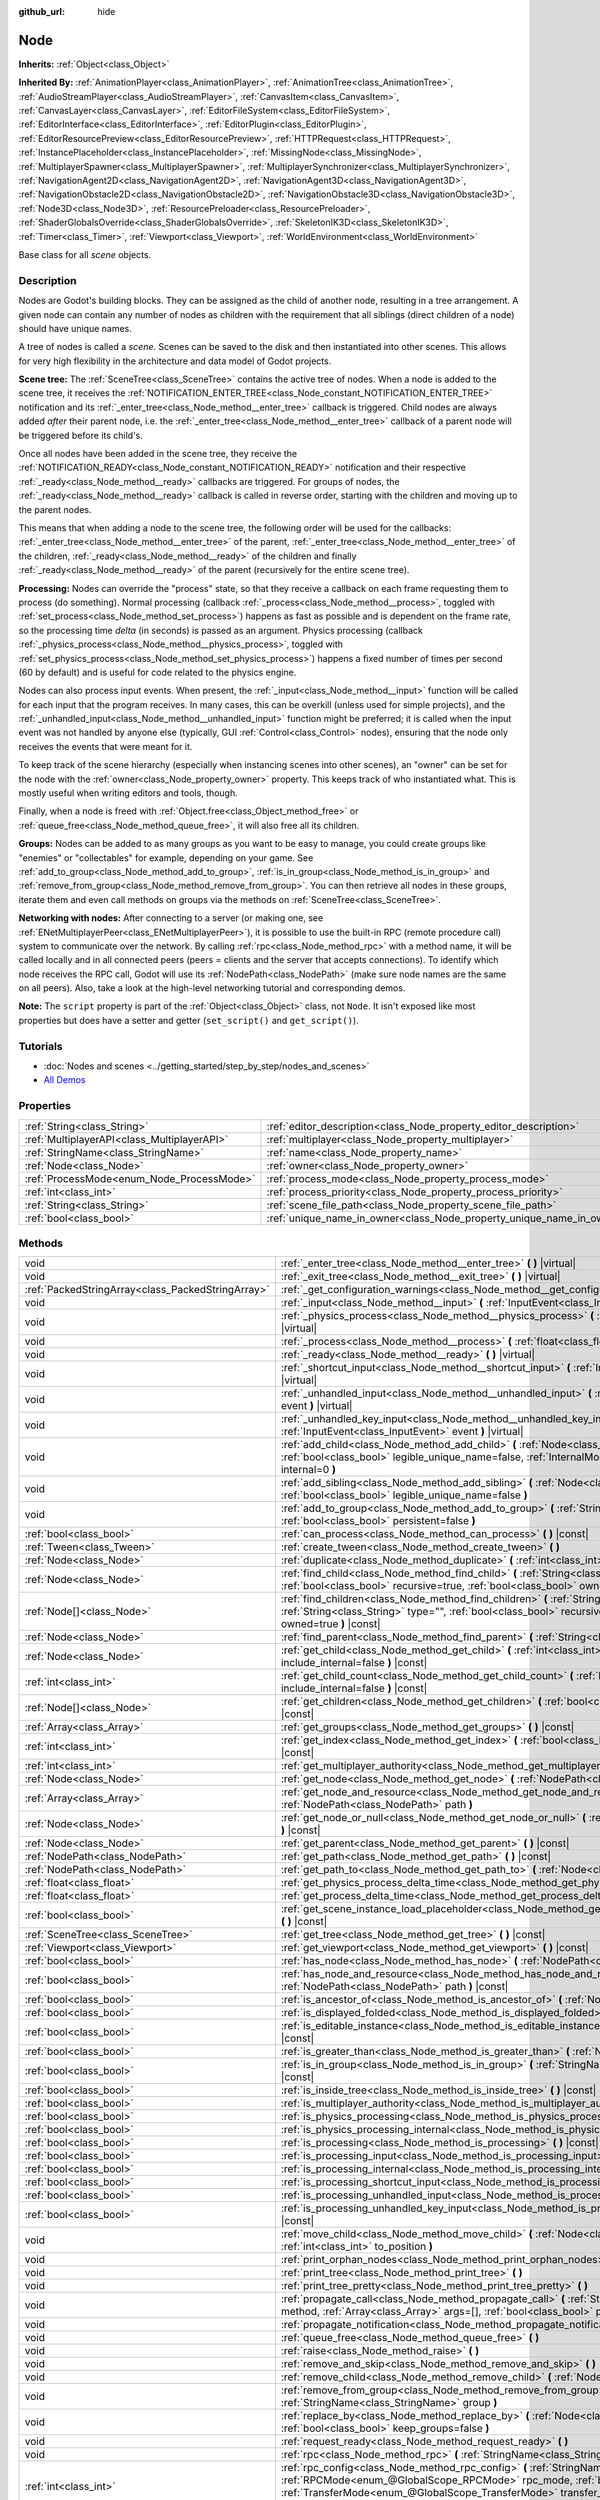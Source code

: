 :github_url: hide

.. DO NOT EDIT THIS FILE!!!
.. Generated automatically from Godot engine sources.
.. Generator: https://github.com/godotengine/godot/tree/master/doc/tools/make_rst.py.
.. XML source: https://github.com/godotengine/godot/tree/master/doc/classes/Node.xml.

.. _class_Node:

Node
====

**Inherits:** :ref:`Object<class_Object>`

**Inherited By:** :ref:`AnimationPlayer<class_AnimationPlayer>`, :ref:`AnimationTree<class_AnimationTree>`, :ref:`AudioStreamPlayer<class_AudioStreamPlayer>`, :ref:`CanvasItem<class_CanvasItem>`, :ref:`CanvasLayer<class_CanvasLayer>`, :ref:`EditorFileSystem<class_EditorFileSystem>`, :ref:`EditorInterface<class_EditorInterface>`, :ref:`EditorPlugin<class_EditorPlugin>`, :ref:`EditorResourcePreview<class_EditorResourcePreview>`, :ref:`HTTPRequest<class_HTTPRequest>`, :ref:`InstancePlaceholder<class_InstancePlaceholder>`, :ref:`MissingNode<class_MissingNode>`, :ref:`MultiplayerSpawner<class_MultiplayerSpawner>`, :ref:`MultiplayerSynchronizer<class_MultiplayerSynchronizer>`, :ref:`NavigationAgent2D<class_NavigationAgent2D>`, :ref:`NavigationAgent3D<class_NavigationAgent3D>`, :ref:`NavigationObstacle2D<class_NavigationObstacle2D>`, :ref:`NavigationObstacle3D<class_NavigationObstacle3D>`, :ref:`Node3D<class_Node3D>`, :ref:`ResourcePreloader<class_ResourcePreloader>`, :ref:`ShaderGlobalsOverride<class_ShaderGlobalsOverride>`, :ref:`SkeletonIK3D<class_SkeletonIK3D>`, :ref:`Timer<class_Timer>`, :ref:`Viewport<class_Viewport>`, :ref:`WorldEnvironment<class_WorldEnvironment>`

Base class for all *scene* objects.

Description
-----------

Nodes are Godot's building blocks. They can be assigned as the child of another node, resulting in a tree arrangement. A given node can contain any number of nodes as children with the requirement that all siblings (direct children of a node) should have unique names.

A tree of nodes is called a *scene*. Scenes can be saved to the disk and then instantiated into other scenes. This allows for very high flexibility in the architecture and data model of Godot projects.

\ **Scene tree:** The :ref:`SceneTree<class_SceneTree>` contains the active tree of nodes. When a node is added to the scene tree, it receives the :ref:`NOTIFICATION_ENTER_TREE<class_Node_constant_NOTIFICATION_ENTER_TREE>` notification and its :ref:`_enter_tree<class_Node_method__enter_tree>` callback is triggered. Child nodes are always added *after* their parent node, i.e. the :ref:`_enter_tree<class_Node_method__enter_tree>` callback of a parent node will be triggered before its child's.

Once all nodes have been added in the scene tree, they receive the :ref:`NOTIFICATION_READY<class_Node_constant_NOTIFICATION_READY>` notification and their respective :ref:`_ready<class_Node_method__ready>` callbacks are triggered. For groups of nodes, the :ref:`_ready<class_Node_method__ready>` callback is called in reverse order, starting with the children and moving up to the parent nodes.

This means that when adding a node to the scene tree, the following order will be used for the callbacks: :ref:`_enter_tree<class_Node_method__enter_tree>` of the parent, :ref:`_enter_tree<class_Node_method__enter_tree>` of the children, :ref:`_ready<class_Node_method__ready>` of the children and finally :ref:`_ready<class_Node_method__ready>` of the parent (recursively for the entire scene tree).

\ **Processing:** Nodes can override the "process" state, so that they receive a callback on each frame requesting them to process (do something). Normal processing (callback :ref:`_process<class_Node_method__process>`, toggled with :ref:`set_process<class_Node_method_set_process>`) happens as fast as possible and is dependent on the frame rate, so the processing time *delta* (in seconds) is passed as an argument. Physics processing (callback :ref:`_physics_process<class_Node_method__physics_process>`, toggled with :ref:`set_physics_process<class_Node_method_set_physics_process>`) happens a fixed number of times per second (60 by default) and is useful for code related to the physics engine.

Nodes can also process input events. When present, the :ref:`_input<class_Node_method__input>` function will be called for each input that the program receives. In many cases, this can be overkill (unless used for simple projects), and the :ref:`_unhandled_input<class_Node_method__unhandled_input>` function might be preferred; it is called when the input event was not handled by anyone else (typically, GUI :ref:`Control<class_Control>` nodes), ensuring that the node only receives the events that were meant for it.

To keep track of the scene hierarchy (especially when instancing scenes into other scenes), an "owner" can be set for the node with the :ref:`owner<class_Node_property_owner>` property. This keeps track of who instantiated what. This is mostly useful when writing editors and tools, though.

Finally, when a node is freed with :ref:`Object.free<class_Object_method_free>` or :ref:`queue_free<class_Node_method_queue_free>`, it will also free all its children.

\ **Groups:** Nodes can be added to as many groups as you want to be easy to manage, you could create groups like "enemies" or "collectables" for example, depending on your game. See :ref:`add_to_group<class_Node_method_add_to_group>`, :ref:`is_in_group<class_Node_method_is_in_group>` and :ref:`remove_from_group<class_Node_method_remove_from_group>`. You can then retrieve all nodes in these groups, iterate them and even call methods on groups via the methods on :ref:`SceneTree<class_SceneTree>`.

\ **Networking with nodes:** After connecting to a server (or making one, see :ref:`ENetMultiplayerPeer<class_ENetMultiplayerPeer>`), it is possible to use the built-in RPC (remote procedure call) system to communicate over the network. By calling :ref:`rpc<class_Node_method_rpc>` with a method name, it will be called locally and in all connected peers (peers = clients and the server that accepts connections). To identify which node receives the RPC call, Godot will use its :ref:`NodePath<class_NodePath>` (make sure node names are the same on all peers). Also, take a look at the high-level networking tutorial and corresponding demos.

\ **Note:** The ``script`` property is part of the :ref:`Object<class_Object>` class, not ``Node``. It isn't exposed like most properties but does have a setter and getter (``set_script()`` and ``get_script()``).

Tutorials
---------

- :doc:`Nodes and scenes <../getting_started/step_by_step/nodes_and_scenes>`

- `All Demos <https://github.com/godotengine/godot-demo-projects/>`__

Properties
----------

+---------------------------------------------+-----------------------------------------------------------------------+-----------+
| :ref:`String<class_String>`                 | :ref:`editor_description<class_Node_property_editor_description>`     | ``""``    |
+---------------------------------------------+-----------------------------------------------------------------------+-----------+
| :ref:`MultiplayerAPI<class_MultiplayerAPI>` | :ref:`multiplayer<class_Node_property_multiplayer>`                   |           |
+---------------------------------------------+-----------------------------------------------------------------------+-----------+
| :ref:`StringName<class_StringName>`         | :ref:`name<class_Node_property_name>`                                 |           |
+---------------------------------------------+-----------------------------------------------------------------------+-----------+
| :ref:`Node<class_Node>`                     | :ref:`owner<class_Node_property_owner>`                               |           |
+---------------------------------------------+-----------------------------------------------------------------------+-----------+
| :ref:`ProcessMode<enum_Node_ProcessMode>`   | :ref:`process_mode<class_Node_property_process_mode>`                 | ``0``     |
+---------------------------------------------+-----------------------------------------------------------------------+-----------+
| :ref:`int<class_int>`                       | :ref:`process_priority<class_Node_property_process_priority>`         | ``0``     |
+---------------------------------------------+-----------------------------------------------------------------------+-----------+
| :ref:`String<class_String>`                 | :ref:`scene_file_path<class_Node_property_scene_file_path>`           |           |
+---------------------------------------------+-----------------------------------------------------------------------+-----------+
| :ref:`bool<class_bool>`                     | :ref:`unique_name_in_owner<class_Node_property_unique_name_in_owner>` | ``false`` |
+---------------------------------------------+-----------------------------------------------------------------------+-----------+

Methods
-------

+---------------------------------------------------+------------------------------------------------------------------------------------------------------------------------------------------------------------------------------------------------------------------------------------------------------------------------------------------------------------+
| void                                              | :ref:`_enter_tree<class_Node_method__enter_tree>` **(** **)** |virtual|                                                                                                                                                                                                                                    |
+---------------------------------------------------+------------------------------------------------------------------------------------------------------------------------------------------------------------------------------------------------------------------------------------------------------------------------------------------------------------+
| void                                              | :ref:`_exit_tree<class_Node_method__exit_tree>` **(** **)** |virtual|                                                                                                                                                                                                                                      |
+---------------------------------------------------+------------------------------------------------------------------------------------------------------------------------------------------------------------------------------------------------------------------------------------------------------------------------------------------------------------+
| :ref:`PackedStringArray<class_PackedStringArray>` | :ref:`_get_configuration_warnings<class_Node_method__get_configuration_warnings>` **(** **)** |virtual| |const|                                                                                                                                                                                            |
+---------------------------------------------------+------------------------------------------------------------------------------------------------------------------------------------------------------------------------------------------------------------------------------------------------------------------------------------------------------------+
| void                                              | :ref:`_input<class_Node_method__input>` **(** :ref:`InputEvent<class_InputEvent>` event **)** |virtual|                                                                                                                                                                                                    |
+---------------------------------------------------+------------------------------------------------------------------------------------------------------------------------------------------------------------------------------------------------------------------------------------------------------------------------------------------------------------+
| void                                              | :ref:`_physics_process<class_Node_method__physics_process>` **(** :ref:`float<class_float>` delta **)** |virtual|                                                                                                                                                                                          |
+---------------------------------------------------+------------------------------------------------------------------------------------------------------------------------------------------------------------------------------------------------------------------------------------------------------------------------------------------------------------+
| void                                              | :ref:`_process<class_Node_method__process>` **(** :ref:`float<class_float>` delta **)** |virtual|                                                                                                                                                                                                          |
+---------------------------------------------------+------------------------------------------------------------------------------------------------------------------------------------------------------------------------------------------------------------------------------------------------------------------------------------------------------------+
| void                                              | :ref:`_ready<class_Node_method__ready>` **(** **)** |virtual|                                                                                                                                                                                                                                              |
+---------------------------------------------------+------------------------------------------------------------------------------------------------------------------------------------------------------------------------------------------------------------------------------------------------------------------------------------------------------------+
| void                                              | :ref:`_shortcut_input<class_Node_method__shortcut_input>` **(** :ref:`InputEvent<class_InputEvent>` event **)** |virtual|                                                                                                                                                                                  |
+---------------------------------------------------+------------------------------------------------------------------------------------------------------------------------------------------------------------------------------------------------------------------------------------------------------------------------------------------------------------+
| void                                              | :ref:`_unhandled_input<class_Node_method__unhandled_input>` **(** :ref:`InputEvent<class_InputEvent>` event **)** |virtual|                                                                                                                                                                                |
+---------------------------------------------------+------------------------------------------------------------------------------------------------------------------------------------------------------------------------------------------------------------------------------------------------------------------------------------------------------------+
| void                                              | :ref:`_unhandled_key_input<class_Node_method__unhandled_key_input>` **(** :ref:`InputEvent<class_InputEvent>` event **)** |virtual|                                                                                                                                                                        |
+---------------------------------------------------+------------------------------------------------------------------------------------------------------------------------------------------------------------------------------------------------------------------------------------------------------------------------------------------------------------+
| void                                              | :ref:`add_child<class_Node_method_add_child>` **(** :ref:`Node<class_Node>` node, :ref:`bool<class_bool>` legible_unique_name=false, :ref:`InternalMode<enum_Node_InternalMode>` internal=0 **)**                                                                                                          |
+---------------------------------------------------+------------------------------------------------------------------------------------------------------------------------------------------------------------------------------------------------------------------------------------------------------------------------------------------------------------+
| void                                              | :ref:`add_sibling<class_Node_method_add_sibling>` **(** :ref:`Node<class_Node>` sibling, :ref:`bool<class_bool>` legible_unique_name=false **)**                                                                                                                                                           |
+---------------------------------------------------+------------------------------------------------------------------------------------------------------------------------------------------------------------------------------------------------------------------------------------------------------------------------------------------------------------+
| void                                              | :ref:`add_to_group<class_Node_method_add_to_group>` **(** :ref:`StringName<class_StringName>` group, :ref:`bool<class_bool>` persistent=false **)**                                                                                                                                                        |
+---------------------------------------------------+------------------------------------------------------------------------------------------------------------------------------------------------------------------------------------------------------------------------------------------------------------------------------------------------------------+
| :ref:`bool<class_bool>`                           | :ref:`can_process<class_Node_method_can_process>` **(** **)** |const|                                                                                                                                                                                                                                      |
+---------------------------------------------------+------------------------------------------------------------------------------------------------------------------------------------------------------------------------------------------------------------------------------------------------------------------------------------------------------------+
| :ref:`Tween<class_Tween>`                         | :ref:`create_tween<class_Node_method_create_tween>` **(** **)**                                                                                                                                                                                                                                            |
+---------------------------------------------------+------------------------------------------------------------------------------------------------------------------------------------------------------------------------------------------------------------------------------------------------------------------------------------------------------------+
| :ref:`Node<class_Node>`                           | :ref:`duplicate<class_Node_method_duplicate>` **(** :ref:`int<class_int>` flags=15 **)** |const|                                                                                                                                                                                                           |
+---------------------------------------------------+------------------------------------------------------------------------------------------------------------------------------------------------------------------------------------------------------------------------------------------------------------------------------------------------------------+
| :ref:`Node<class_Node>`                           | :ref:`find_child<class_Node_method_find_child>` **(** :ref:`String<class_String>` pattern, :ref:`bool<class_bool>` recursive=true, :ref:`bool<class_bool>` owned=true **)** |const|                                                                                                                        |
+---------------------------------------------------+------------------------------------------------------------------------------------------------------------------------------------------------------------------------------------------------------------------------------------------------------------------------------------------------------------+
| :ref:`Node[]<class_Node>`                         | :ref:`find_children<class_Node_method_find_children>` **(** :ref:`String<class_String>` pattern, :ref:`String<class_String>` type="", :ref:`bool<class_bool>` recursive=true, :ref:`bool<class_bool>` owned=true **)** |const|                                                                             |
+---------------------------------------------------+------------------------------------------------------------------------------------------------------------------------------------------------------------------------------------------------------------------------------------------------------------------------------------------------------------+
| :ref:`Node<class_Node>`                           | :ref:`find_parent<class_Node_method_find_parent>` **(** :ref:`String<class_String>` pattern **)** |const|                                                                                                                                                                                                  |
+---------------------------------------------------+------------------------------------------------------------------------------------------------------------------------------------------------------------------------------------------------------------------------------------------------------------------------------------------------------------+
| :ref:`Node<class_Node>`                           | :ref:`get_child<class_Node_method_get_child>` **(** :ref:`int<class_int>` idx, :ref:`bool<class_bool>` include_internal=false **)** |const|                                                                                                                                                                |
+---------------------------------------------------+------------------------------------------------------------------------------------------------------------------------------------------------------------------------------------------------------------------------------------------------------------------------------------------------------------+
| :ref:`int<class_int>`                             | :ref:`get_child_count<class_Node_method_get_child_count>` **(** :ref:`bool<class_bool>` include_internal=false **)** |const|                                                                                                                                                                               |
+---------------------------------------------------+------------------------------------------------------------------------------------------------------------------------------------------------------------------------------------------------------------------------------------------------------------------------------------------------------------+
| :ref:`Node[]<class_Node>`                         | :ref:`get_children<class_Node_method_get_children>` **(** :ref:`bool<class_bool>` include_internal=false **)** |const|                                                                                                                                                                                     |
+---------------------------------------------------+------------------------------------------------------------------------------------------------------------------------------------------------------------------------------------------------------------------------------------------------------------------------------------------------------------+
| :ref:`Array<class_Array>`                         | :ref:`get_groups<class_Node_method_get_groups>` **(** **)** |const|                                                                                                                                                                                                                                        |
+---------------------------------------------------+------------------------------------------------------------------------------------------------------------------------------------------------------------------------------------------------------------------------------------------------------------------------------------------------------------+
| :ref:`int<class_int>`                             | :ref:`get_index<class_Node_method_get_index>` **(** :ref:`bool<class_bool>` include_internal=false **)** |const|                                                                                                                                                                                           |
+---------------------------------------------------+------------------------------------------------------------------------------------------------------------------------------------------------------------------------------------------------------------------------------------------------------------------------------------------------------------+
| :ref:`int<class_int>`                             | :ref:`get_multiplayer_authority<class_Node_method_get_multiplayer_authority>` **(** **)** |const|                                                                                                                                                                                                          |
+---------------------------------------------------+------------------------------------------------------------------------------------------------------------------------------------------------------------------------------------------------------------------------------------------------------------------------------------------------------------+
| :ref:`Node<class_Node>`                           | :ref:`get_node<class_Node_method_get_node>` **(** :ref:`NodePath<class_NodePath>` path **)** |const|                                                                                                                                                                                                       |
+---------------------------------------------------+------------------------------------------------------------------------------------------------------------------------------------------------------------------------------------------------------------------------------------------------------------------------------------------------------------+
| :ref:`Array<class_Array>`                         | :ref:`get_node_and_resource<class_Node_method_get_node_and_resource>` **(** :ref:`NodePath<class_NodePath>` path **)**                                                                                                                                                                                     |
+---------------------------------------------------+------------------------------------------------------------------------------------------------------------------------------------------------------------------------------------------------------------------------------------------------------------------------------------------------------------+
| :ref:`Node<class_Node>`                           | :ref:`get_node_or_null<class_Node_method_get_node_or_null>` **(** :ref:`NodePath<class_NodePath>` path **)** |const|                                                                                                                                                                                       |
+---------------------------------------------------+------------------------------------------------------------------------------------------------------------------------------------------------------------------------------------------------------------------------------------------------------------------------------------------------------------+
| :ref:`Node<class_Node>`                           | :ref:`get_parent<class_Node_method_get_parent>` **(** **)** |const|                                                                                                                                                                                                                                        |
+---------------------------------------------------+------------------------------------------------------------------------------------------------------------------------------------------------------------------------------------------------------------------------------------------------------------------------------------------------------------+
| :ref:`NodePath<class_NodePath>`                   | :ref:`get_path<class_Node_method_get_path>` **(** **)** |const|                                                                                                                                                                                                                                            |
+---------------------------------------------------+------------------------------------------------------------------------------------------------------------------------------------------------------------------------------------------------------------------------------------------------------------------------------------------------------------+
| :ref:`NodePath<class_NodePath>`                   | :ref:`get_path_to<class_Node_method_get_path_to>` **(** :ref:`Node<class_Node>` node **)** |const|                                                                                                                                                                                                         |
+---------------------------------------------------+------------------------------------------------------------------------------------------------------------------------------------------------------------------------------------------------------------------------------------------------------------------------------------------------------------+
| :ref:`float<class_float>`                         | :ref:`get_physics_process_delta_time<class_Node_method_get_physics_process_delta_time>` **(** **)** |const|                                                                                                                                                                                                |
+---------------------------------------------------+------------------------------------------------------------------------------------------------------------------------------------------------------------------------------------------------------------------------------------------------------------------------------------------------------------+
| :ref:`float<class_float>`                         | :ref:`get_process_delta_time<class_Node_method_get_process_delta_time>` **(** **)** |const|                                                                                                                                                                                                                |
+---------------------------------------------------+------------------------------------------------------------------------------------------------------------------------------------------------------------------------------------------------------------------------------------------------------------------------------------------------------------+
| :ref:`bool<class_bool>`                           | :ref:`get_scene_instance_load_placeholder<class_Node_method_get_scene_instance_load_placeholder>` **(** **)** |const|                                                                                                                                                                                      |
+---------------------------------------------------+------------------------------------------------------------------------------------------------------------------------------------------------------------------------------------------------------------------------------------------------------------------------------------------------------------+
| :ref:`SceneTree<class_SceneTree>`                 | :ref:`get_tree<class_Node_method_get_tree>` **(** **)** |const|                                                                                                                                                                                                                                            |
+---------------------------------------------------+------------------------------------------------------------------------------------------------------------------------------------------------------------------------------------------------------------------------------------------------------------------------------------------------------------+
| :ref:`Viewport<class_Viewport>`                   | :ref:`get_viewport<class_Node_method_get_viewport>` **(** **)** |const|                                                                                                                                                                                                                                    |
+---------------------------------------------------+------------------------------------------------------------------------------------------------------------------------------------------------------------------------------------------------------------------------------------------------------------------------------------------------------------+
| :ref:`bool<class_bool>`                           | :ref:`has_node<class_Node_method_has_node>` **(** :ref:`NodePath<class_NodePath>` path **)** |const|                                                                                                                                                                                                       |
+---------------------------------------------------+------------------------------------------------------------------------------------------------------------------------------------------------------------------------------------------------------------------------------------------------------------------------------------------------------------+
| :ref:`bool<class_bool>`                           | :ref:`has_node_and_resource<class_Node_method_has_node_and_resource>` **(** :ref:`NodePath<class_NodePath>` path **)** |const|                                                                                                                                                                             |
+---------------------------------------------------+------------------------------------------------------------------------------------------------------------------------------------------------------------------------------------------------------------------------------------------------------------------------------------------------------------+
| :ref:`bool<class_bool>`                           | :ref:`is_ancestor_of<class_Node_method_is_ancestor_of>` **(** :ref:`Node<class_Node>` node **)** |const|                                                                                                                                                                                                   |
+---------------------------------------------------+------------------------------------------------------------------------------------------------------------------------------------------------------------------------------------------------------------------------------------------------------------------------------------------------------------+
| :ref:`bool<class_bool>`                           | :ref:`is_displayed_folded<class_Node_method_is_displayed_folded>` **(** **)** |const|                                                                                                                                                                                                                      |
+---------------------------------------------------+------------------------------------------------------------------------------------------------------------------------------------------------------------------------------------------------------------------------------------------------------------------------------------------------------------+
| :ref:`bool<class_bool>`                           | :ref:`is_editable_instance<class_Node_method_is_editable_instance>` **(** :ref:`Node<class_Node>` node **)** |const|                                                                                                                                                                                       |
+---------------------------------------------------+------------------------------------------------------------------------------------------------------------------------------------------------------------------------------------------------------------------------------------------------------------------------------------------------------------+
| :ref:`bool<class_bool>`                           | :ref:`is_greater_than<class_Node_method_is_greater_than>` **(** :ref:`Node<class_Node>` node **)** |const|                                                                                                                                                                                                 |
+---------------------------------------------------+------------------------------------------------------------------------------------------------------------------------------------------------------------------------------------------------------------------------------------------------------------------------------------------------------------+
| :ref:`bool<class_bool>`                           | :ref:`is_in_group<class_Node_method_is_in_group>` **(** :ref:`StringName<class_StringName>` group **)** |const|                                                                                                                                                                                            |
+---------------------------------------------------+------------------------------------------------------------------------------------------------------------------------------------------------------------------------------------------------------------------------------------------------------------------------------------------------------------+
| :ref:`bool<class_bool>`                           | :ref:`is_inside_tree<class_Node_method_is_inside_tree>` **(** **)** |const|                                                                                                                                                                                                                                |
+---------------------------------------------------+------------------------------------------------------------------------------------------------------------------------------------------------------------------------------------------------------------------------------------------------------------------------------------------------------------+
| :ref:`bool<class_bool>`                           | :ref:`is_multiplayer_authority<class_Node_method_is_multiplayer_authority>` **(** **)** |const|                                                                                                                                                                                                            |
+---------------------------------------------------+------------------------------------------------------------------------------------------------------------------------------------------------------------------------------------------------------------------------------------------------------------------------------------------------------------+
| :ref:`bool<class_bool>`                           | :ref:`is_physics_processing<class_Node_method_is_physics_processing>` **(** **)** |const|                                                                                                                                                                                                                  |
+---------------------------------------------------+------------------------------------------------------------------------------------------------------------------------------------------------------------------------------------------------------------------------------------------------------------------------------------------------------------+
| :ref:`bool<class_bool>`                           | :ref:`is_physics_processing_internal<class_Node_method_is_physics_processing_internal>` **(** **)** |const|                                                                                                                                                                                                |
+---------------------------------------------------+------------------------------------------------------------------------------------------------------------------------------------------------------------------------------------------------------------------------------------------------------------------------------------------------------------+
| :ref:`bool<class_bool>`                           | :ref:`is_processing<class_Node_method_is_processing>` **(** **)** |const|                                                                                                                                                                                                                                  |
+---------------------------------------------------+------------------------------------------------------------------------------------------------------------------------------------------------------------------------------------------------------------------------------------------------------------------------------------------------------------+
| :ref:`bool<class_bool>`                           | :ref:`is_processing_input<class_Node_method_is_processing_input>` **(** **)** |const|                                                                                                                                                                                                                      |
+---------------------------------------------------+------------------------------------------------------------------------------------------------------------------------------------------------------------------------------------------------------------------------------------------------------------------------------------------------------------+
| :ref:`bool<class_bool>`                           | :ref:`is_processing_internal<class_Node_method_is_processing_internal>` **(** **)** |const|                                                                                                                                                                                                                |
+---------------------------------------------------+------------------------------------------------------------------------------------------------------------------------------------------------------------------------------------------------------------------------------------------------------------------------------------------------------------+
| :ref:`bool<class_bool>`                           | :ref:`is_processing_shortcut_input<class_Node_method_is_processing_shortcut_input>` **(** **)** |const|                                                                                                                                                                                                    |
+---------------------------------------------------+------------------------------------------------------------------------------------------------------------------------------------------------------------------------------------------------------------------------------------------------------------------------------------------------------------+
| :ref:`bool<class_bool>`                           | :ref:`is_processing_unhandled_input<class_Node_method_is_processing_unhandled_input>` **(** **)** |const|                                                                                                                                                                                                  |
+---------------------------------------------------+------------------------------------------------------------------------------------------------------------------------------------------------------------------------------------------------------------------------------------------------------------------------------------------------------------+
| :ref:`bool<class_bool>`                           | :ref:`is_processing_unhandled_key_input<class_Node_method_is_processing_unhandled_key_input>` **(** **)** |const|                                                                                                                                                                                          |
+---------------------------------------------------+------------------------------------------------------------------------------------------------------------------------------------------------------------------------------------------------------------------------------------------------------------------------------------------------------------+
| void                                              | :ref:`move_child<class_Node_method_move_child>` **(** :ref:`Node<class_Node>` child_node, :ref:`int<class_int>` to_position **)**                                                                                                                                                                          |
+---------------------------------------------------+------------------------------------------------------------------------------------------------------------------------------------------------------------------------------------------------------------------------------------------------------------------------------------------------------------+
| void                                              | :ref:`print_orphan_nodes<class_Node_method_print_orphan_nodes>` **(** **)**                                                                                                                                                                                                                                |
+---------------------------------------------------+------------------------------------------------------------------------------------------------------------------------------------------------------------------------------------------------------------------------------------------------------------------------------------------------------------+
| void                                              | :ref:`print_tree<class_Node_method_print_tree>` **(** **)**                                                                                                                                                                                                                                                |
+---------------------------------------------------+------------------------------------------------------------------------------------------------------------------------------------------------------------------------------------------------------------------------------------------------------------------------------------------------------------+
| void                                              | :ref:`print_tree_pretty<class_Node_method_print_tree_pretty>` **(** **)**                                                                                                                                                                                                                                  |
+---------------------------------------------------+------------------------------------------------------------------------------------------------------------------------------------------------------------------------------------------------------------------------------------------------------------------------------------------------------------+
| void                                              | :ref:`propagate_call<class_Node_method_propagate_call>` **(** :ref:`StringName<class_StringName>` method, :ref:`Array<class_Array>` args=[], :ref:`bool<class_bool>` parent_first=false **)**                                                                                                              |
+---------------------------------------------------+------------------------------------------------------------------------------------------------------------------------------------------------------------------------------------------------------------------------------------------------------------------------------------------------------------+
| void                                              | :ref:`propagate_notification<class_Node_method_propagate_notification>` **(** :ref:`int<class_int>` what **)**                                                                                                                                                                                             |
+---------------------------------------------------+------------------------------------------------------------------------------------------------------------------------------------------------------------------------------------------------------------------------------------------------------------------------------------------------------------+
| void                                              | :ref:`queue_free<class_Node_method_queue_free>` **(** **)**                                                                                                                                                                                                                                                |
+---------------------------------------------------+------------------------------------------------------------------------------------------------------------------------------------------------------------------------------------------------------------------------------------------------------------------------------------------------------------+
| void                                              | :ref:`raise<class_Node_method_raise>` **(** **)**                                                                                                                                                                                                                                                          |
+---------------------------------------------------+------------------------------------------------------------------------------------------------------------------------------------------------------------------------------------------------------------------------------------------------------------------------------------------------------------+
| void                                              | :ref:`remove_and_skip<class_Node_method_remove_and_skip>` **(** **)**                                                                                                                                                                                                                                      |
+---------------------------------------------------+------------------------------------------------------------------------------------------------------------------------------------------------------------------------------------------------------------------------------------------------------------------------------------------------------------+
| void                                              | :ref:`remove_child<class_Node_method_remove_child>` **(** :ref:`Node<class_Node>` node **)**                                                                                                                                                                                                               |
+---------------------------------------------------+------------------------------------------------------------------------------------------------------------------------------------------------------------------------------------------------------------------------------------------------------------------------------------------------------------+
| void                                              | :ref:`remove_from_group<class_Node_method_remove_from_group>` **(** :ref:`StringName<class_StringName>` group **)**                                                                                                                                                                                        |
+---------------------------------------------------+------------------------------------------------------------------------------------------------------------------------------------------------------------------------------------------------------------------------------------------------------------------------------------------------------------+
| void                                              | :ref:`replace_by<class_Node_method_replace_by>` **(** :ref:`Node<class_Node>` node, :ref:`bool<class_bool>` keep_groups=false **)**                                                                                                                                                                        |
+---------------------------------------------------+------------------------------------------------------------------------------------------------------------------------------------------------------------------------------------------------------------------------------------------------------------------------------------------------------------+
| void                                              | :ref:`request_ready<class_Node_method_request_ready>` **(** **)**                                                                                                                                                                                                                                          |
+---------------------------------------------------+------------------------------------------------------------------------------------------------------------------------------------------------------------------------------------------------------------------------------------------------------------------------------------------------------------+
| void                                              | :ref:`rpc<class_Node_method_rpc>` **(** :ref:`StringName<class_StringName>` method, ... **)** |vararg|                                                                                                                                                                                                     |
+---------------------------------------------------+------------------------------------------------------------------------------------------------------------------------------------------------------------------------------------------------------------------------------------------------------------------------------------------------------------+
| :ref:`int<class_int>`                             | :ref:`rpc_config<class_Node_method_rpc_config>` **(** :ref:`StringName<class_StringName>` method, :ref:`RPCMode<enum_@GlobalScope_RPCMode>` rpc_mode, :ref:`bool<class_bool>` call_local=false, :ref:`TransferMode<enum_@GlobalScope_TransferMode>` transfer_mode=2, :ref:`int<class_int>` channel=0 **)** |
+---------------------------------------------------+------------------------------------------------------------------------------------------------------------------------------------------------------------------------------------------------------------------------------------------------------------------------------------------------------------+
| void                                              | :ref:`rpc_id<class_Node_method_rpc_id>` **(** :ref:`int<class_int>` peer_id, :ref:`StringName<class_StringName>` method, ... **)** |vararg|                                                                                                                                                                |
+---------------------------------------------------+------------------------------------------------------------------------------------------------------------------------------------------------------------------------------------------------------------------------------------------------------------------------------------------------------------+
| void                                              | :ref:`set_display_folded<class_Node_method_set_display_folded>` **(** :ref:`bool<class_bool>` fold **)**                                                                                                                                                                                                   |
+---------------------------------------------------+------------------------------------------------------------------------------------------------------------------------------------------------------------------------------------------------------------------------------------------------------------------------------------------------------------+
| void                                              | :ref:`set_editable_instance<class_Node_method_set_editable_instance>` **(** :ref:`Node<class_Node>` node, :ref:`bool<class_bool>` is_editable **)**                                                                                                                                                        |
+---------------------------------------------------+------------------------------------------------------------------------------------------------------------------------------------------------------------------------------------------------------------------------------------------------------------------------------------------------------------+
| void                                              | :ref:`set_multiplayer_authority<class_Node_method_set_multiplayer_authority>` **(** :ref:`int<class_int>` id, :ref:`bool<class_bool>` recursive=true **)**                                                                                                                                                 |
+---------------------------------------------------+------------------------------------------------------------------------------------------------------------------------------------------------------------------------------------------------------------------------------------------------------------------------------------------------------------+
| void                                              | :ref:`set_physics_process<class_Node_method_set_physics_process>` **(** :ref:`bool<class_bool>` enable **)**                                                                                                                                                                                               |
+---------------------------------------------------+------------------------------------------------------------------------------------------------------------------------------------------------------------------------------------------------------------------------------------------------------------------------------------------------------------+
| void                                              | :ref:`set_physics_process_internal<class_Node_method_set_physics_process_internal>` **(** :ref:`bool<class_bool>` enable **)**                                                                                                                                                                             |
+---------------------------------------------------+------------------------------------------------------------------------------------------------------------------------------------------------------------------------------------------------------------------------------------------------------------------------------------------------------------+
| void                                              | :ref:`set_process<class_Node_method_set_process>` **(** :ref:`bool<class_bool>` enable **)**                                                                                                                                                                                                               |
+---------------------------------------------------+------------------------------------------------------------------------------------------------------------------------------------------------------------------------------------------------------------------------------------------------------------------------------------------------------------+
| void                                              | :ref:`set_process_input<class_Node_method_set_process_input>` **(** :ref:`bool<class_bool>` enable **)**                                                                                                                                                                                                   |
+---------------------------------------------------+------------------------------------------------------------------------------------------------------------------------------------------------------------------------------------------------------------------------------------------------------------------------------------------------------------+
| void                                              | :ref:`set_process_internal<class_Node_method_set_process_internal>` **(** :ref:`bool<class_bool>` enable **)**                                                                                                                                                                                             |
+---------------------------------------------------+------------------------------------------------------------------------------------------------------------------------------------------------------------------------------------------------------------------------------------------------------------------------------------------------------------+
| void                                              | :ref:`set_process_shortcut_input<class_Node_method_set_process_shortcut_input>` **(** :ref:`bool<class_bool>` enable **)**                                                                                                                                                                                 |
+---------------------------------------------------+------------------------------------------------------------------------------------------------------------------------------------------------------------------------------------------------------------------------------------------------------------------------------------------------------------+
| void                                              | :ref:`set_process_unhandled_input<class_Node_method_set_process_unhandled_input>` **(** :ref:`bool<class_bool>` enable **)**                                                                                                                                                                               |
+---------------------------------------------------+------------------------------------------------------------------------------------------------------------------------------------------------------------------------------------------------------------------------------------------------------------------------------------------------------------+
| void                                              | :ref:`set_process_unhandled_key_input<class_Node_method_set_process_unhandled_key_input>` **(** :ref:`bool<class_bool>` enable **)**                                                                                                                                                                       |
+---------------------------------------------------+------------------------------------------------------------------------------------------------------------------------------------------------------------------------------------------------------------------------------------------------------------------------------------------------------------+
| void                                              | :ref:`set_scene_instance_load_placeholder<class_Node_method_set_scene_instance_load_placeholder>` **(** :ref:`bool<class_bool>` load_placeholder **)**                                                                                                                                                     |
+---------------------------------------------------+------------------------------------------------------------------------------------------------------------------------------------------------------------------------------------------------------------------------------------------------------------------------------------------------------------+
| void                                              | :ref:`update_configuration_warnings<class_Node_method_update_configuration_warnings>` **(** **)**                                                                                                                                                                                                          |
+---------------------------------------------------+------------------------------------------------------------------------------------------------------------------------------------------------------------------------------------------------------------------------------------------------------------------------------------------------------------+

Signals
-------

.. _class_Node_signal_child_entered_tree:

- **child_entered_tree** **(** :ref:`Node<class_Node>` node **)**

Emitted when a child node enters the scene tree, either because it entered on its own or because this node entered with it.

This signal is emitted *after* the child node's own :ref:`NOTIFICATION_ENTER_TREE<class_Node_constant_NOTIFICATION_ENTER_TREE>` and :ref:`tree_entered<class_Node_signal_tree_entered>`.

----

.. _class_Node_signal_child_exiting_tree:

- **child_exiting_tree** **(** :ref:`Node<class_Node>` node **)**

Emitted when a child node is about to exit the scene tree, either because it is being removed or freed directly, or because this node is exiting the tree.

When this signal is received, the child ``node`` is still in the tree and valid. This signal is emitted *after* the child node's own :ref:`tree_exiting<class_Node_signal_tree_exiting>` and :ref:`NOTIFICATION_EXIT_TREE<class_Node_constant_NOTIFICATION_EXIT_TREE>`.

----

.. _class_Node_signal_ready:

- **ready** **(** **)**

Emitted when the node is ready. Comes after :ref:`_ready<class_Node_method__ready>` callback and follows the same rules.

----

.. _class_Node_signal_renamed:

- **renamed** **(** **)**

Emitted when the node is renamed.

----

.. _class_Node_signal_tree_entered:

- **tree_entered** **(** **)**

Emitted when the node enters the tree.

This signal is emitted *after* the related :ref:`NOTIFICATION_ENTER_TREE<class_Node_constant_NOTIFICATION_ENTER_TREE>` notification.

----

.. _class_Node_signal_tree_exited:

- **tree_exited** **(** **)**

Emitted after the node exits the tree and is no longer active.

----

.. _class_Node_signal_tree_exiting:

- **tree_exiting** **(** **)**

Emitted when the node is still active but about to exit the tree. This is the right place for de-initialization (or a "destructor", if you will).

This signal is emitted *before* the related :ref:`NOTIFICATION_EXIT_TREE<class_Node_constant_NOTIFICATION_EXIT_TREE>` notification.

Enumerations
------------

.. _enum_Node_ProcessMode:

.. _class_Node_constant_PROCESS_MODE_INHERIT:

.. _class_Node_constant_PROCESS_MODE_PAUSABLE:

.. _class_Node_constant_PROCESS_MODE_WHEN_PAUSED:

.. _class_Node_constant_PROCESS_MODE_ALWAYS:

.. _class_Node_constant_PROCESS_MODE_DISABLED:

enum **ProcessMode**:

- **PROCESS_MODE_INHERIT** = **0** --- Inherits process mode from the node's parent. For the root node, it is equivalent to :ref:`PROCESS_MODE_PAUSABLE<class_Node_constant_PROCESS_MODE_PAUSABLE>`. Default.

- **PROCESS_MODE_PAUSABLE** = **1** --- Stops processing when the :ref:`SceneTree<class_SceneTree>` is paused (process when unpaused). This is the inverse of :ref:`PROCESS_MODE_WHEN_PAUSED<class_Node_constant_PROCESS_MODE_WHEN_PAUSED>`.

- **PROCESS_MODE_WHEN_PAUSED** = **2** --- Only process when the :ref:`SceneTree<class_SceneTree>` is paused (don't process when unpaused). This is the inverse of :ref:`PROCESS_MODE_PAUSABLE<class_Node_constant_PROCESS_MODE_PAUSABLE>`.

- **PROCESS_MODE_ALWAYS** = **3** --- Always process. Continue processing always, ignoring the :ref:`SceneTree<class_SceneTree>`'s paused property. This is the inverse of :ref:`PROCESS_MODE_DISABLED<class_Node_constant_PROCESS_MODE_DISABLED>`.

- **PROCESS_MODE_DISABLED** = **4** --- Never process. Completely disables processing, ignoring the :ref:`SceneTree<class_SceneTree>`'s paused property. This is the inverse of :ref:`PROCESS_MODE_ALWAYS<class_Node_constant_PROCESS_MODE_ALWAYS>`.

----

.. _enum_Node_DuplicateFlags:

.. _class_Node_constant_DUPLICATE_SIGNALS:

.. _class_Node_constant_DUPLICATE_GROUPS:

.. _class_Node_constant_DUPLICATE_SCRIPTS:

.. _class_Node_constant_DUPLICATE_USE_INSTANCING:

enum **DuplicateFlags**:

- **DUPLICATE_SIGNALS** = **1** --- Duplicate the node's signals.

- **DUPLICATE_GROUPS** = **2** --- Duplicate the node's groups.

- **DUPLICATE_SCRIPTS** = **4** --- Duplicate the node's scripts.

- **DUPLICATE_USE_INSTANCING** = **8** --- Duplicate using instancing.

An instance stays linked to the original so when the original changes, the instance changes too.

----

.. _enum_Node_InternalMode:

.. _class_Node_constant_INTERNAL_MODE_DISABLED:

.. _class_Node_constant_INTERNAL_MODE_FRONT:

.. _class_Node_constant_INTERNAL_MODE_BACK:

enum **InternalMode**:

- **INTERNAL_MODE_DISABLED** = **0** --- Node will not be internal.

- **INTERNAL_MODE_FRONT** = **1** --- Node will be placed at the front of parent's node list, before any non-internal sibling.

- **INTERNAL_MODE_BACK** = **2** --- Node will be placed at the back of parent's node list, after any non-internal sibling.

Constants
---------

.. _class_Node_constant_NOTIFICATION_ENTER_TREE:

.. _class_Node_constant_NOTIFICATION_EXIT_TREE:

.. _class_Node_constant_NOTIFICATION_MOVED_IN_PARENT:

.. _class_Node_constant_NOTIFICATION_READY:

.. _class_Node_constant_NOTIFICATION_PAUSED:

.. _class_Node_constant_NOTIFICATION_UNPAUSED:

.. _class_Node_constant_NOTIFICATION_PHYSICS_PROCESS:

.. _class_Node_constant_NOTIFICATION_PROCESS:

.. _class_Node_constant_NOTIFICATION_PARENTED:

.. _class_Node_constant_NOTIFICATION_UNPARENTED:

.. _class_Node_constant_NOTIFICATION_INSTANCED:

.. _class_Node_constant_NOTIFICATION_DRAG_BEGIN:

.. _class_Node_constant_NOTIFICATION_DRAG_END:

.. _class_Node_constant_NOTIFICATION_PATH_RENAMED:

.. _class_Node_constant_NOTIFICATION_INTERNAL_PROCESS:

.. _class_Node_constant_NOTIFICATION_INTERNAL_PHYSICS_PROCESS:

.. _class_Node_constant_NOTIFICATION_POST_ENTER_TREE:

.. _class_Node_constant_NOTIFICATION_DISABLED:

.. _class_Node_constant_NOTIFICATION_ENABLED:

.. _class_Node_constant_NOTIFICATION_EDITOR_PRE_SAVE:

.. _class_Node_constant_NOTIFICATION_EDITOR_POST_SAVE:

.. _class_Node_constant_NOTIFICATION_WM_MOUSE_ENTER:

.. _class_Node_constant_NOTIFICATION_WM_MOUSE_EXIT:

.. _class_Node_constant_NOTIFICATION_WM_WINDOW_FOCUS_IN:

.. _class_Node_constant_NOTIFICATION_WM_WINDOW_FOCUS_OUT:

.. _class_Node_constant_NOTIFICATION_WM_CLOSE_REQUEST:

.. _class_Node_constant_NOTIFICATION_WM_GO_BACK_REQUEST:

.. _class_Node_constant_NOTIFICATION_WM_SIZE_CHANGED:

.. _class_Node_constant_NOTIFICATION_WM_DPI_CHANGE:

.. _class_Node_constant_NOTIFICATION_VP_MOUSE_ENTER:

.. _class_Node_constant_NOTIFICATION_VP_MOUSE_EXIT:

.. _class_Node_constant_NOTIFICATION_OS_MEMORY_WARNING:

.. _class_Node_constant_NOTIFICATION_TRANSLATION_CHANGED:

.. _class_Node_constant_NOTIFICATION_WM_ABOUT:

.. _class_Node_constant_NOTIFICATION_CRASH:

.. _class_Node_constant_NOTIFICATION_OS_IME_UPDATE:

.. _class_Node_constant_NOTIFICATION_APPLICATION_RESUMED:

.. _class_Node_constant_NOTIFICATION_APPLICATION_PAUSED:

.. _class_Node_constant_NOTIFICATION_APPLICATION_FOCUS_IN:

.. _class_Node_constant_NOTIFICATION_APPLICATION_FOCUS_OUT:

.. _class_Node_constant_NOTIFICATION_TEXT_SERVER_CHANGED:

- **NOTIFICATION_ENTER_TREE** = **10** --- Notification received when the node enters a :ref:`SceneTree<class_SceneTree>`.

This notification is emitted *before* the related :ref:`tree_entered<class_Node_signal_tree_entered>`.

- **NOTIFICATION_EXIT_TREE** = **11** --- Notification received when the node is about to exit a :ref:`SceneTree<class_SceneTree>`.

This notification is emitted *after* the related :ref:`tree_exiting<class_Node_signal_tree_exiting>`.

- **NOTIFICATION_MOVED_IN_PARENT** = **12** --- Notification received when the node is moved in the parent.

- **NOTIFICATION_READY** = **13** --- Notification received when the node is ready. See :ref:`_ready<class_Node_method__ready>`.

- **NOTIFICATION_PAUSED** = **14** --- Notification received when the node is paused.

- **NOTIFICATION_UNPAUSED** = **15** --- Notification received when the node is unpaused.

- **NOTIFICATION_PHYSICS_PROCESS** = **16** --- Notification received every frame when the physics process flag is set (see :ref:`set_physics_process<class_Node_method_set_physics_process>`).

- **NOTIFICATION_PROCESS** = **17** --- Notification received every frame when the process flag is set (see :ref:`set_process<class_Node_method_set_process>`).

- **NOTIFICATION_PARENTED** = **18** --- Notification received when a node is set as a child of another node.

\ **Note:** This doesn't mean that a node entered the :ref:`SceneTree<class_SceneTree>`.

- **NOTIFICATION_UNPARENTED** = **19** --- Notification received when a node is unparented (parent removed it from the list of children).

- **NOTIFICATION_INSTANCED** = **20** --- Notification received when the node is instantiated.

- **NOTIFICATION_DRAG_BEGIN** = **21** --- Notification received when a drag operation begins. All nodes receive this notification, not only the dragged one.

Can be triggered either by dragging a :ref:`Control<class_Control>` that provides drag data (see :ref:`Control._get_drag_data<class_Control_method__get_drag_data>`) or using :ref:`Control.force_drag<class_Control_method_force_drag>`.

Use :ref:`Viewport.gui_get_drag_data<class_Viewport_method_gui_get_drag_data>` to get the dragged data.

- **NOTIFICATION_DRAG_END** = **22** --- Notification received when a drag operation ends.

Use :ref:`Viewport.gui_is_drag_successful<class_Viewport_method_gui_is_drag_successful>` to check if the drag succeeded.

- **NOTIFICATION_PATH_RENAMED** = **23** --- Notification received when the node's name or one of its parents' name is changed. This notification is *not* received when the node is removed from the scene tree to be added to another parent later on.

- **NOTIFICATION_INTERNAL_PROCESS** = **25** --- Notification received every frame when the internal process flag is set (see :ref:`set_process_internal<class_Node_method_set_process_internal>`).

- **NOTIFICATION_INTERNAL_PHYSICS_PROCESS** = **26** --- Notification received every frame when the internal physics process flag is set (see :ref:`set_physics_process_internal<class_Node_method_set_physics_process_internal>`).

- **NOTIFICATION_POST_ENTER_TREE** = **27** --- Notification received when the node is ready, just before :ref:`NOTIFICATION_READY<class_Node_constant_NOTIFICATION_READY>` is received. Unlike the latter, it's sent every time the node enters tree, instead of only once.

- **NOTIFICATION_DISABLED** = **28** --- Notification received when the node is disabled. See :ref:`PROCESS_MODE_DISABLED<class_Node_constant_PROCESS_MODE_DISABLED>`.

- **NOTIFICATION_ENABLED** = **29** --- Notification received when the node is enabled again after being disabled. See :ref:`PROCESS_MODE_DISABLED<class_Node_constant_PROCESS_MODE_DISABLED>`.

- **NOTIFICATION_EDITOR_PRE_SAVE** = **9001** --- Notification received right before the scene with the node is saved in the editor. This notification is only sent in the Godot editor and will not occur in exported projects.

- **NOTIFICATION_EDITOR_POST_SAVE** = **9002** --- Notification received right after the scene with the node is saved in the editor. This notification is only sent in the Godot editor and will not occur in exported projects.

- **NOTIFICATION_WM_MOUSE_ENTER** = **1002** --- Notification received from the OS when the mouse enters the game window.

Implemented on desktop and web platforms.

- **NOTIFICATION_WM_MOUSE_EXIT** = **1003** --- Notification received from the OS when the mouse leaves the game window.

Implemented on desktop and web platforms.

- **NOTIFICATION_WM_WINDOW_FOCUS_IN** = **1004** --- Notification received from the OS when the node's parent :ref:`Window<class_Window>` is focused. This may be a change of focus between two windows of the same engine instance, or from the OS desktop or a third-party application to a window of the game (in which case :ref:`NOTIFICATION_APPLICATION_FOCUS_IN<class_Node_constant_NOTIFICATION_APPLICATION_FOCUS_IN>` is also emitted).

- **NOTIFICATION_WM_WINDOW_FOCUS_OUT** = **1005** --- Notification received from the OS when the node's parent :ref:`Window<class_Window>` is defocused. This may be a change of focus between two windows of the same engine instance, or from a window of the game to the OS desktop or a third-party application (in which case :ref:`NOTIFICATION_APPLICATION_FOCUS_OUT<class_Node_constant_NOTIFICATION_APPLICATION_FOCUS_OUT>` is also emitted).

- **NOTIFICATION_WM_CLOSE_REQUEST** = **1006** --- Notification received from the OS when a close request is sent (e.g. closing the window with a "Close" button or :kbd:`Alt + F4`).

Implemented on desktop platforms.

- **NOTIFICATION_WM_GO_BACK_REQUEST** = **1007** --- Notification received from the OS when a go back request is sent (e.g. pressing the "Back" button on Android).

Specific to the Android platform.

- **NOTIFICATION_WM_SIZE_CHANGED** = **1008**

- **NOTIFICATION_WM_DPI_CHANGE** = **1009**

- **NOTIFICATION_VP_MOUSE_ENTER** = **1010** --- Notification received when the mouse enters the viewport.

- **NOTIFICATION_VP_MOUSE_EXIT** = **1011** --- Notification received when the mouse leaves the viewport.

- **NOTIFICATION_OS_MEMORY_WARNING** = **2009** --- Notification received from the OS when the application is exceeding its allocated memory.

Specific to the iOS platform.

- **NOTIFICATION_TRANSLATION_CHANGED** = **2010** --- Notification received when translations may have changed. Can be triggered by the user changing the locale. Can be used to respond to language changes, for example to change the UI strings on the fly. Useful when working with the built-in translation support, like :ref:`Object.tr<class_Object_method_tr>`.

- **NOTIFICATION_WM_ABOUT** = **2011** --- Notification received from the OS when a request for "About" information is sent.

Specific to the macOS platform.

- **NOTIFICATION_CRASH** = **2012** --- Notification received from Godot's crash handler when the engine is about to crash.

Implemented on desktop platforms if the crash handler is enabled.

- **NOTIFICATION_OS_IME_UPDATE** = **2013** --- Notification received from the OS when an update of the Input Method Engine occurs (e.g. change of IME cursor position or composition string).

Specific to the macOS platform.

- **NOTIFICATION_APPLICATION_RESUMED** = **2014** --- Notification received from the OS when the application is resumed.

Specific to the Android platform.

- **NOTIFICATION_APPLICATION_PAUSED** = **2015** --- Notification received from the OS when the application is paused.

Specific to the Android platform.

- **NOTIFICATION_APPLICATION_FOCUS_IN** = **2016** --- Notification received from the OS when the application is focused, i.e. when changing the focus from the OS desktop or a thirdparty application to any open window of the Godot instance.

Implemented on desktop platforms.

- **NOTIFICATION_APPLICATION_FOCUS_OUT** = **2017** --- Notification received from the OS when the application is defocused, i.e. when changing the focus from any open window of the Godot instance to the OS desktop or a thirdparty application.

Implemented on desktop platforms.

- **NOTIFICATION_TEXT_SERVER_CHANGED** = **2018** --- Notification received when text server is changed.

Property Descriptions
---------------------

.. _class_Node_property_editor_description:

- :ref:`String<class_String>` **editor_description**

+-----------+-------------------------------+
| *Default* | ``""``                        |
+-----------+-------------------------------+
| *Setter*  | set_editor_description(value) |
+-----------+-------------------------------+
| *Getter*  | get_editor_description()      |
+-----------+-------------------------------+

Add a custom description to a node. It will be displayed in a tooltip when hovered in editor's scene tree.

----

.. _class_Node_property_multiplayer:

- :ref:`MultiplayerAPI<class_MultiplayerAPI>` **multiplayer**

+----------+-------------------+
| *Getter* | get_multiplayer() |
+----------+-------------------+

The :ref:`MultiplayerAPI<class_MultiplayerAPI>` instance associated with this node. See :ref:`SceneTree.get_multiplayer<class_SceneTree_method_get_multiplayer>`.

----

.. _class_Node_property_name:

- :ref:`StringName<class_StringName>` **name**

+----------+-----------------+
| *Setter* | set_name(value) |
+----------+-----------------+
| *Getter* | get_name()      |
+----------+-----------------+

The name of the node. This name is unique among the siblings (other child nodes from the same parent). When set to an existing name, the node will be automatically renamed.

\ **Note:** Auto-generated names might include the ``@`` character, which is reserved for unique names when using :ref:`add_child<class_Node_method_add_child>`. When setting the name manually, any ``@`` will be removed.

----

.. _class_Node_property_owner:

- :ref:`Node<class_Node>` **owner**

+----------+------------------+
| *Setter* | set_owner(value) |
+----------+------------------+
| *Getter* | get_owner()      |
+----------+------------------+

The node owner. A node can have any other node as owner (as long as it is a valid parent, grandparent, etc. ascending in the tree). When saving a node (using :ref:`PackedScene<class_PackedScene>`), all the nodes it owns will be saved with it. This allows for the creation of complex :ref:`SceneTree<class_SceneTree>`\ s, with instancing and subinstancing.

\ **Note:** If you want a child to be persisted to a :ref:`PackedScene<class_PackedScene>`, you must set :ref:`owner<class_Node_property_owner>` in addition to calling :ref:`add_child<class_Node_method_add_child>`. This is typically relevant for :doc:`tool scripts <../tutorials/misc/running_code_in_the_editor>` and :doc:`editor plugins <../tutorials/plugins/editor/index>`. If :ref:`add_child<class_Node_method_add_child>` is called without setting :ref:`owner<class_Node_property_owner>`, the newly added ``Node`` will not be visible in the scene tree, though it will be visible in the 2D/3D view.

----

.. _class_Node_property_process_mode:

- :ref:`ProcessMode<enum_Node_ProcessMode>` **process_mode**

+-----------+-------------------------+
| *Default* | ``0``                   |
+-----------+-------------------------+
| *Setter*  | set_process_mode(value) |
+-----------+-------------------------+
| *Getter*  | get_process_mode()      |
+-----------+-------------------------+

Can be used to pause or unpause the node, or make the node paused based on the :ref:`SceneTree<class_SceneTree>`, or make it inherit the process mode from its parent (default).

----

.. _class_Node_property_process_priority:

- :ref:`int<class_int>` **process_priority**

+-----------+-----------------------------+
| *Default* | ``0``                       |
+-----------+-----------------------------+
| *Setter*  | set_process_priority(value) |
+-----------+-----------------------------+
| *Getter*  | get_process_priority()      |
+-----------+-----------------------------+

The node's priority in the execution order of the enabled processing callbacks (i.e. :ref:`NOTIFICATION_PROCESS<class_Node_constant_NOTIFICATION_PROCESS>`, :ref:`NOTIFICATION_PHYSICS_PROCESS<class_Node_constant_NOTIFICATION_PHYSICS_PROCESS>` and their internal counterparts). Nodes whose process priority value is *lower* will have their processing callbacks executed first.

----

.. _class_Node_property_scene_file_path:

- :ref:`String<class_String>` **scene_file_path**

+----------+----------------------------+
| *Setter* | set_scene_file_path(value) |
+----------+----------------------------+
| *Getter* | get_scene_file_path()      |
+----------+----------------------------+

If a scene is instantiated from a file, its topmost node contains the absolute file path from which it was loaded in :ref:`scene_file_path<class_Node_property_scene_file_path>` (e.g. ``res://levels/1.tscn``). Otherwise, :ref:`scene_file_path<class_Node_property_scene_file_path>` is set to an empty string.

----

.. _class_Node_property_unique_name_in_owner:

- :ref:`bool<class_bool>` **unique_name_in_owner**

+-----------+---------------------------------+
| *Default* | ``false``                       |
+-----------+---------------------------------+
| *Setter*  | set_unique_name_in_owner(value) |
+-----------+---------------------------------+
| *Getter*  | is_unique_name_in_owner()       |
+-----------+---------------------------------+

Sets this node's name as a unique name in its :ref:`owner<class_Node_property_owner>`. This allows the node to be accessed as ``%Name`` instead of the full path, from any node within that scene.

If another node with the same owner already had that name declared as unique, that other node's name will no longer be set as having a unique name.

Method Descriptions
-------------------

.. _class_Node_method__enter_tree:

- void **_enter_tree** **(** **)** |virtual|

Called when the node enters the :ref:`SceneTree<class_SceneTree>` (e.g. upon instancing, scene changing, or after calling :ref:`add_child<class_Node_method_add_child>` in a script). If the node has children, its :ref:`_enter_tree<class_Node_method__enter_tree>` callback will be called first, and then that of the children.

Corresponds to the :ref:`NOTIFICATION_ENTER_TREE<class_Node_constant_NOTIFICATION_ENTER_TREE>` notification in :ref:`Object._notification<class_Object_method__notification>`.

----

.. _class_Node_method__exit_tree:

- void **_exit_tree** **(** **)** |virtual|

Called when the node is about to leave the :ref:`SceneTree<class_SceneTree>` (e.g. upon freeing, scene changing, or after calling :ref:`remove_child<class_Node_method_remove_child>` in a script). If the node has children, its :ref:`_exit_tree<class_Node_method__exit_tree>` callback will be called last, after all its children have left the tree.

Corresponds to the :ref:`NOTIFICATION_EXIT_TREE<class_Node_constant_NOTIFICATION_EXIT_TREE>` notification in :ref:`Object._notification<class_Object_method__notification>` and signal :ref:`tree_exiting<class_Node_signal_tree_exiting>`. To get notified when the node has already left the active tree, connect to the :ref:`tree_exited<class_Node_signal_tree_exited>`.

----

.. _class_Node_method__get_configuration_warnings:

- :ref:`PackedStringArray<class_PackedStringArray>` **_get_configuration_warnings** **(** **)** |virtual| |const|

The elements in the array returned from this method are displayed as warnings in the Scene Dock if the script that overrides it is a ``tool`` script.

Returning an empty array produces no warnings.

Call :ref:`update_configuration_warnings<class_Node_method_update_configuration_warnings>` when the warnings need to be updated for this node.

----

.. _class_Node_method__input:

- void **_input** **(** :ref:`InputEvent<class_InputEvent>` event **)** |virtual|

Called when there is an input event. The input event propagates up through the node tree until a node consumes it.

It is only called if input processing is enabled, which is done automatically if this method is overridden, and can be toggled with :ref:`set_process_input<class_Node_method_set_process_input>`.

To consume the input event and stop it propagating further to other nodes, :ref:`Viewport.set_input_as_handled<class_Viewport_method_set_input_as_handled>` can be called.

For gameplay input, :ref:`_unhandled_input<class_Node_method__unhandled_input>` and :ref:`_unhandled_key_input<class_Node_method__unhandled_key_input>` are usually a better fit as they allow the GUI to intercept the events first.

\ **Note:** This method is only called if the node is present in the scene tree (i.e. if it's not an orphan).

----

.. _class_Node_method__physics_process:

- void **_physics_process** **(** :ref:`float<class_float>` delta **)** |virtual|

Called during the physics processing step of the main loop. Physics processing means that the frame rate is synced to the physics, i.e. the ``delta`` variable should be constant. ``delta`` is in seconds.

It is only called if physics processing is enabled, which is done automatically if this method is overridden, and can be toggled with :ref:`set_physics_process<class_Node_method_set_physics_process>`.

Corresponds to the :ref:`NOTIFICATION_PHYSICS_PROCESS<class_Node_constant_NOTIFICATION_PHYSICS_PROCESS>` notification in :ref:`Object._notification<class_Object_method__notification>`.

\ **Note:** This method is only called if the node is present in the scene tree (i.e. if it's not an orphan).

----

.. _class_Node_method__process:

- void **_process** **(** :ref:`float<class_float>` delta **)** |virtual|

Called during the processing step of the main loop. Processing happens at every frame and as fast as possible, so the ``delta`` time since the previous frame is not constant. ``delta`` is in seconds.

It is only called if processing is enabled, which is done automatically if this method is overridden, and can be toggled with :ref:`set_process<class_Node_method_set_process>`.

Corresponds to the :ref:`NOTIFICATION_PROCESS<class_Node_constant_NOTIFICATION_PROCESS>` notification in :ref:`Object._notification<class_Object_method__notification>`.

\ **Note:** This method is only called if the node is present in the scene tree (i.e. if it's not an orphan).

----

.. _class_Node_method__ready:

- void **_ready** **(** **)** |virtual|

Called when the node is "ready", i.e. when both the node and its children have entered the scene tree. If the node has children, their :ref:`_ready<class_Node_method__ready>` callbacks get triggered first, and the parent node will receive the ready notification afterwards.

Corresponds to the :ref:`NOTIFICATION_READY<class_Node_constant_NOTIFICATION_READY>` notification in :ref:`Object._notification<class_Object_method__notification>`. See also the ``@onready`` annotation for variables.

Usually used for initialization. For even earlier initialization, :ref:`Object._init<class_Object_method__init>` may be used. See also :ref:`_enter_tree<class_Node_method__enter_tree>`.

\ **Note:** :ref:`_ready<class_Node_method__ready>` may be called only once for each node. After removing a node from the scene tree and adding it again, ``_ready`` will not be called a second time. This can be bypassed by requesting another call with :ref:`request_ready<class_Node_method_request_ready>`, which may be called anywhere before adding the node again.

----

.. _class_Node_method__shortcut_input:

- void **_shortcut_input** **(** :ref:`InputEvent<class_InputEvent>` event **)** |virtual|

Called when an :ref:`InputEventKey<class_InputEventKey>` or :ref:`InputEventShortcut<class_InputEventShortcut>` hasn't been consumed by :ref:`_input<class_Node_method__input>` or any GUI :ref:`Control<class_Control>` item. The input event propagates up through the node tree until a node consumes it.

It is only called if shortcut processing is enabled, which is done automatically if this method is overridden, and can be toggled with :ref:`set_process_shortcut_input<class_Node_method_set_process_shortcut_input>`.

To consume the input event and stop it propagating further to other nodes, :ref:`Viewport.set_input_as_handled<class_Viewport_method_set_input_as_handled>` can be called.

This method can be used to handle shortcuts.

\ **Note:** This method is only called if the node is present in the scene tree (i.e. if it's not orphan).

----

.. _class_Node_method__unhandled_input:

- void **_unhandled_input** **(** :ref:`InputEvent<class_InputEvent>` event **)** |virtual|

Called when an :ref:`InputEvent<class_InputEvent>` hasn't been consumed by :ref:`_input<class_Node_method__input>` or any GUI :ref:`Control<class_Control>` item. The input event propagates up through the node tree until a node consumes it.

It is only called if unhandled input processing is enabled, which is done automatically if this method is overridden, and can be toggled with :ref:`set_process_unhandled_input<class_Node_method_set_process_unhandled_input>`.

To consume the input event and stop it propagating further to other nodes, :ref:`Viewport.set_input_as_handled<class_Viewport_method_set_input_as_handled>` can be called.

For gameplay input, this and :ref:`_unhandled_key_input<class_Node_method__unhandled_key_input>` are usually a better fit than :ref:`_input<class_Node_method__input>` as they allow the GUI to intercept the events first.

\ **Note:** This method is only called if the node is present in the scene tree (i.e. if it's not an orphan).

----

.. _class_Node_method__unhandled_key_input:

- void **_unhandled_key_input** **(** :ref:`InputEvent<class_InputEvent>` event **)** |virtual|

Called when an :ref:`InputEventKey<class_InputEventKey>` or :ref:`InputEventShortcut<class_InputEventShortcut>` hasn't been consumed by :ref:`_input<class_Node_method__input>` or any GUI :ref:`Control<class_Control>` item. The input event propagates up through the node tree until a node consumes it.

It is only called if unhandled key input processing is enabled, which is done automatically if this method is overridden, and can be toggled with :ref:`set_process_unhandled_key_input<class_Node_method_set_process_unhandled_key_input>`.

To consume the input event and stop it propagating further to other nodes, :ref:`Viewport.set_input_as_handled<class_Viewport_method_set_input_as_handled>` can be called.

This method can be used to handle Unicode character input with :kbd:`Alt`, :kbd:`Alt + Ctrl`, and :kbd:`Alt + Shift` modifiers, after shortcuts were handled.

For gameplay input, this and :ref:`_unhandled_input<class_Node_method__unhandled_input>` are usually a better fit than :ref:`_input<class_Node_method__input>` as they allow the GUI to intercept the events first.

\ **Note:** This method is only called if the node is present in the scene tree (i.e. if it's not an orphan).

----

.. _class_Node_method_add_child:

- void **add_child** **(** :ref:`Node<class_Node>` node, :ref:`bool<class_bool>` legible_unique_name=false, :ref:`InternalMode<enum_Node_InternalMode>` internal=0 **)**

Adds a child node. Nodes can have any number of children, but every child must have a unique name. Child nodes are automatically deleted when the parent node is deleted, so an entire scene can be removed by deleting its topmost node.

If ``legible_unique_name`` is ``true``, the child node will have a human-readable name based on the name of the node being instantiated instead of its type.

If ``internal`` is different than :ref:`INTERNAL_MODE_DISABLED<class_Node_constant_INTERNAL_MODE_DISABLED>`, the child will be added as internal node. Such nodes are ignored by methods like :ref:`get_children<class_Node_method_get_children>`, unless their parameter ``include_internal`` is ``true``.The intended usage is to hide the internal nodes from the user, so the user won't accidentally delete or modify them. Used by some GUI nodes, e.g. :ref:`ColorPicker<class_ColorPicker>`. See :ref:`InternalMode<enum_Node_InternalMode>` for available modes.

\ **Note:** If the child node already has a parent, the function will fail. Use :ref:`remove_child<class_Node_method_remove_child>` first to remove the node from its current parent. For example:


.. tabs::

 .. code-tab:: gdscript

    var child_node = get_child(0)
    if child_node.get_parent():
        child_node.get_parent().remove_child(child_node)
    add_child(child_node)

 .. code-tab:: csharp

    Node childNode = GetChild(0);
    if (childNode.GetParent() != null)
    {
        childNode.GetParent().RemoveChild(childNode);
    }
    AddChild(childNode);



If you need the child node to be added below a specific node in the list of children, use :ref:`add_sibling<class_Node_method_add_sibling>` instead of this method.

\ **Note:** If you want a child to be persisted to a :ref:`PackedScene<class_PackedScene>`, you must set :ref:`owner<class_Node_property_owner>` in addition to calling :ref:`add_child<class_Node_method_add_child>`. This is typically relevant for :doc:`tool scripts <../tutorials/misc/running_code_in_the_editor>` and :doc:`editor plugins <../tutorials/plugins/editor/index>`. If :ref:`add_child<class_Node_method_add_child>` is called without setting :ref:`owner<class_Node_property_owner>`, the newly added ``Node`` will not be visible in the scene tree, though it will be visible in the 2D/3D view.

----

.. _class_Node_method_add_sibling:

- void **add_sibling** **(** :ref:`Node<class_Node>` sibling, :ref:`bool<class_bool>` legible_unique_name=false **)**

Adds a ``sibling`` node to current's node parent, at the same level as that node, right below it.

If ``legible_unique_name`` is ``true``, the child node will have a human-readable name based on the name of the node being instantiated instead of its type.

Use :ref:`add_child<class_Node_method_add_child>` instead of this method if you don't need the child node to be added below a specific node in the list of children.

\ **Note:** If this node is internal, the new sibling will be internal too (see ``internal`` parameter in :ref:`add_child<class_Node_method_add_child>`).

----

.. _class_Node_method_add_to_group:

- void **add_to_group** **(** :ref:`StringName<class_StringName>` group, :ref:`bool<class_bool>` persistent=false **)**

Adds the node to a group. Groups are helpers to name and organize a subset of nodes, for example "enemies" or "collectables". A node can be in any number of groups. Nodes can be assigned a group at any time, but will not be added until they are inside the scene tree (see :ref:`is_inside_tree<class_Node_method_is_inside_tree>`). See notes in the description, and the group methods in :ref:`SceneTree<class_SceneTree>`.

The ``persistent`` option is used when packing node to :ref:`PackedScene<class_PackedScene>` and saving to file. Non-persistent groups aren't stored.

\ **Note:** For performance reasons, the order of node groups is *not* guaranteed. The order of node groups should not be relied upon as it can vary across project runs.

----

.. _class_Node_method_can_process:

- :ref:`bool<class_bool>` **can_process** **(** **)** |const|

Returns ``true`` if the node can process while the scene tree is paused (see :ref:`process_mode<class_Node_property_process_mode>`). Always returns ``true`` if the scene tree is not paused, and ``false`` if the node is not in the tree.

----

.. _class_Node_method_create_tween:

- :ref:`Tween<class_Tween>` **create_tween** **(** **)**

Creates a new :ref:`Tween<class_Tween>` and binds it to this node. This is equivalent of doing:

::

    get_tree().create_tween().bind_node(self)

----

.. _class_Node_method_duplicate:

- :ref:`Node<class_Node>` **duplicate** **(** :ref:`int<class_int>` flags=15 **)** |const|

Duplicates the node, returning a new node.

You can fine-tune the behavior using the ``flags`` (see :ref:`DuplicateFlags<enum_Node_DuplicateFlags>`).

\ **Note:** It will not work properly if the node contains a script with constructor arguments (i.e. needs to supply arguments to :ref:`Object._init<class_Object_method__init>` method). In that case, the node will be duplicated without a script.

----

.. _class_Node_method_find_child:

- :ref:`Node<class_Node>` **find_child** **(** :ref:`String<class_String>` pattern, :ref:`bool<class_bool>` recursive=true, :ref:`bool<class_bool>` owned=true **)** |const|

Finds the first descendant of this node whose name matches ``pattern`` as in :ref:`String.match<class_String_method_match>`.

\ ``pattern`` does not match against the full path, just against individual node names. It is case-sensitive, with ``"*"`` matching zero or more characters and ``"?"`` matching any single character except ``"."``).

If ``recursive`` is ``true``, all child nodes are included, even if deeply nested. Nodes are checked in tree order, so this node's first direct child is checked first, then its own direct children, etc., before moving to the second direct child, and so on. If ``recursive`` is ``false``, only this node's direct children are matched.

If ``owned`` is ``true``, this method only finds nodes who have an assigned :ref:`owner<class_Node_property_owner>`. This is especially important for scenes instantiated through a script, because those scenes don't have an owner.

Returns ``null`` if no matching ``Node`` is found.

\ **Note:** As this method walks through all the descendants of the node, it is the slowest way to get a reference to another node. Whenever possible, consider using :ref:`get_node<class_Node_method_get_node>` with unique names instead (see :ref:`unique_name_in_owner<class_Node_property_unique_name_in_owner>`), or caching the node references into variable.

\ **Note:** To find all descendant nodes matching a pattern or a class type, see :ref:`find_children<class_Node_method_find_children>`.

----

.. _class_Node_method_find_children:

- :ref:`Node[]<class_Node>` **find_children** **(** :ref:`String<class_String>` pattern, :ref:`String<class_String>` type="", :ref:`bool<class_bool>` recursive=true, :ref:`bool<class_bool>` owned=true **)** |const|

Finds descendants of this node whose name matches ``pattern`` as in :ref:`String.match<class_String_method_match>`, and/or type matches ``type`` as in :ref:`Object.is_class<class_Object_method_is_class>`.

\ ``pattern`` does not match against the full path, just against individual node names. It is case-sensitive, with ``"*"`` matching zero or more characters and ``"?"`` matching any single character except ``"."``).

\ ``type`` will check equality or inheritance, and is case-sensitive. ``"Object"`` will match a node whose type is ``"Node"`` but not the other way around.

If ``recursive`` is ``true``, all child nodes are included, even if deeply nested. Nodes are checked in tree order, so this node's first direct child is checked first, then its own direct children, etc., before moving to the second direct child, and so on. If ``recursive`` is ``false``, only this node's direct children are matched.

If ``owned`` is ``true``, this method only finds nodes who have an assigned :ref:`owner<class_Node_property_owner>`. This is especially important for scenes instantiated through a script, because those scenes don't have an owner.

Returns an empty array if no matching nodes are found.

\ **Note:** As this method walks through all the descendants of the node, it is the slowest way to get references to other nodes. Whenever possible, consider caching the node references into variables.

\ **Note:** If you only want to find the first descendant node that matches a pattern, see :ref:`find_child<class_Node_method_find_child>`.

----

.. _class_Node_method_find_parent:

- :ref:`Node<class_Node>` **find_parent** **(** :ref:`String<class_String>` pattern **)** |const|

Finds the first parent of the current node whose name matches ``pattern`` as in :ref:`String.match<class_String_method_match>`.

\ ``pattern`` does not match against the full path, just against individual node names. It is case-sensitive, with ``"*"`` matching zero or more characters and ``"?"`` matching any single character except ``"."``).

\ **Note:** As this method walks upwards in the scene tree, it can be slow in large, deeply nested scene trees. Whenever possible, consider using :ref:`get_node<class_Node_method_get_node>` with unique names instead (see :ref:`unique_name_in_owner<class_Node_property_unique_name_in_owner>`), or caching the node references into variable.

----

.. _class_Node_method_get_child:

- :ref:`Node<class_Node>` **get_child** **(** :ref:`int<class_int>` idx, :ref:`bool<class_bool>` include_internal=false **)** |const|

Returns a child node by its index (see :ref:`get_child_count<class_Node_method_get_child_count>`). This method is often used for iterating all children of a node.

Negative indices access the children from the last one.

If ``include_internal`` is ``true``, internal children are skipped (see ``internal`` parameter in :ref:`add_child<class_Node_method_add_child>`).

To access a child node via its name, use :ref:`get_node<class_Node_method_get_node>`.

----

.. _class_Node_method_get_child_count:

- :ref:`int<class_int>` **get_child_count** **(** :ref:`bool<class_bool>` include_internal=false **)** |const|

Returns the number of child nodes.

If ``include_internal`` is ``false``, internal children aren't counted (see ``internal`` parameter in :ref:`add_child<class_Node_method_add_child>`).

----

.. _class_Node_method_get_children:

- :ref:`Node[]<class_Node>` **get_children** **(** :ref:`bool<class_bool>` include_internal=false **)** |const|

Returns an array of references to node's children.

If ``include_internal`` is ``false``, the returned array won't include internal children (see ``internal`` parameter in :ref:`add_child<class_Node_method_add_child>`).

----

.. _class_Node_method_get_groups:

- :ref:`Array<class_Array>` **get_groups** **(** **)** |const|

Returns an array listing the groups that the node is a member of.

\ **Note:** For performance reasons, the order of node groups is *not* guaranteed. The order of node groups should not be relied upon as it can vary across project runs.

\ **Note:** The engine uses some group names internally (all starting with an underscore). To avoid conflicts with internal groups, do not add custom groups whose name starts with an underscore. To exclude internal groups while looping over :ref:`get_groups<class_Node_method_get_groups>`, use the following snippet:

::

    # Stores the node's non-internal groups only (as an array of Strings).
    var non_internal_groups = []
    for group in get_groups():
        if not group.begins_with("_"):
            non_internal_groups.push_back(group)

----

.. _class_Node_method_get_index:

- :ref:`int<class_int>` **get_index** **(** :ref:`bool<class_bool>` include_internal=false **)** |const|

Returns the node's order in the scene tree branch. For example, if called on the first child node the position is ``0``.

If ``include_internal`` is ``false``, the index won't take internal children into account, i.e. first non-internal child will have index of 0 (see ``internal`` parameter in :ref:`add_child<class_Node_method_add_child>`).

----

.. _class_Node_method_get_multiplayer_authority:

- :ref:`int<class_int>` **get_multiplayer_authority** **(** **)** |const|

Returns the peer ID of the multiplayer authority for this node. See :ref:`set_multiplayer_authority<class_Node_method_set_multiplayer_authority>`.

----

.. _class_Node_method_get_node:

- :ref:`Node<class_Node>` **get_node** **(** :ref:`NodePath<class_NodePath>` path **)** |const|

Fetches a node. The :ref:`NodePath<class_NodePath>` can be either a relative path (from the current node) or an absolute path (in the scene tree) to a node. If the path does not exist, ``null`` is returned and an error is logged. Attempts to access methods on the return value will result in an "Attempt to call <method> on a null instance." error.

\ **Note:** Fetching absolute paths only works when the node is inside the scene tree (see :ref:`is_inside_tree<class_Node_method_is_inside_tree>`).

\ **Example:** Assume your current node is Character and the following tree:

::

    /root
    /root/Character
    /root/Character/Sword
    /root/Character/Backpack/Dagger
    /root/MyGame
    /root/Swamp/Alligator
    /root/Swamp/Mosquito
    /root/Swamp/Goblin

Possible paths are:


.. tabs::

 .. code-tab:: gdscript

    get_node("Sword")
    get_node("Backpack/Dagger")
    get_node("../Swamp/Alligator")
    get_node("/root/MyGame")

 .. code-tab:: csharp

    GetNode("Sword");
    GetNode("Backpack/Dagger");
    GetNode("../Swamp/Alligator");
    GetNode("/root/MyGame");



----

.. _class_Node_method_get_node_and_resource:

- :ref:`Array<class_Array>` **get_node_and_resource** **(** :ref:`NodePath<class_NodePath>` path **)**

Fetches a node and one of its resources as specified by the :ref:`NodePath<class_NodePath>`'s subname (e.g. ``Area2D/CollisionShape2D:shape``). If several nested resources are specified in the :ref:`NodePath<class_NodePath>`, the last one will be fetched.

The return value is an array of size 3: the first index points to the ``Node`` (or ``null`` if not found), the second index points to the :ref:`Resource<class_Resource>` (or ``null`` if not found), and the third index is the remaining :ref:`NodePath<class_NodePath>`, if any.

For example, assuming that ``Area2D/CollisionShape2D`` is a valid node and that its ``shape`` property has been assigned a :ref:`RectangleShape2D<class_RectangleShape2D>` resource, one could have this kind of output:


.. tabs::

 .. code-tab:: gdscript

    print(get_node_and_resource("Area2D/CollisionShape2D")) # [[CollisionShape2D:1161], Null, ]
    print(get_node_and_resource("Area2D/CollisionShape2D:shape")) # [[CollisionShape2D:1161], [RectangleShape2D:1156], ]
    print(get_node_and_resource("Area2D/CollisionShape2D:shape:extents")) # [[CollisionShape2D:1161], [RectangleShape2D:1156], :extents]

 .. code-tab:: csharp

    GD.Print(GetNodeAndResource("Area2D/CollisionShape2D")); // [[CollisionShape2D:1161], Null, ]
    GD.Print(GetNodeAndResource("Area2D/CollisionShape2D:shape")); // [[CollisionShape2D:1161], [RectangleShape2D:1156], ]
    GD.Print(GetNodeAndResource("Area2D/CollisionShape2D:shape:extents")); // [[CollisionShape2D:1161], [RectangleShape2D:1156], :extents]



----

.. _class_Node_method_get_node_or_null:

- :ref:`Node<class_Node>` **get_node_or_null** **(** :ref:`NodePath<class_NodePath>` path **)** |const|

Similar to :ref:`get_node<class_Node_method_get_node>`, but does not log an error if ``path`` does not point to a valid ``Node``.

----

.. _class_Node_method_get_parent:

- :ref:`Node<class_Node>` **get_parent** **(** **)** |const|

Returns the parent node of the current node, or ``null`` if the node lacks a parent.

----

.. _class_Node_method_get_path:

- :ref:`NodePath<class_NodePath>` **get_path** **(** **)** |const|

Returns the absolute path of the current node. This only works if the current node is inside the scene tree (see :ref:`is_inside_tree<class_Node_method_is_inside_tree>`).

----

.. _class_Node_method_get_path_to:

- :ref:`NodePath<class_NodePath>` **get_path_to** **(** :ref:`Node<class_Node>` node **)** |const|

Returns the relative :ref:`NodePath<class_NodePath>` from this node to the specified ``node``. Both nodes must be in the same scene or the function will fail.

----

.. _class_Node_method_get_physics_process_delta_time:

- :ref:`float<class_float>` **get_physics_process_delta_time** **(** **)** |const|

Returns the time elapsed (in seconds) since the last physics-bound frame (see :ref:`_physics_process<class_Node_method__physics_process>`). This is always a constant value in physics processing unless the frames per second is changed via :ref:`Engine.physics_ticks_per_second<class_Engine_property_physics_ticks_per_second>`.

----

.. _class_Node_method_get_process_delta_time:

- :ref:`float<class_float>` **get_process_delta_time** **(** **)** |const|

Returns the time elapsed (in seconds) since the last process callback. This value may vary from frame to frame.

----

.. _class_Node_method_get_scene_instance_load_placeholder:

- :ref:`bool<class_bool>` **get_scene_instance_load_placeholder** **(** **)** |const|

Returns ``true`` if this is an instance load placeholder. See :ref:`InstancePlaceholder<class_InstancePlaceholder>`.

----

.. _class_Node_method_get_tree:

- :ref:`SceneTree<class_SceneTree>` **get_tree** **(** **)** |const|

Returns the :ref:`SceneTree<class_SceneTree>` that contains this node.

----

.. _class_Node_method_get_viewport:

- :ref:`Viewport<class_Viewport>` **get_viewport** **(** **)** |const|

Returns the node's :ref:`Viewport<class_Viewport>`.

----

.. _class_Node_method_has_node:

- :ref:`bool<class_bool>` **has_node** **(** :ref:`NodePath<class_NodePath>` path **)** |const|

Returns ``true`` if the node that the :ref:`NodePath<class_NodePath>` points to exists.

----

.. _class_Node_method_has_node_and_resource:

- :ref:`bool<class_bool>` **has_node_and_resource** **(** :ref:`NodePath<class_NodePath>` path **)** |const|

Returns ``true`` if the :ref:`NodePath<class_NodePath>` points to a valid node and its subname points to a valid resource, e.g. ``Area2D/CollisionShape2D:shape``. Properties with a non-:ref:`Resource<class_Resource>` type (e.g. nodes or primitive math types) are not considered resources.

----

.. _class_Node_method_is_ancestor_of:

- :ref:`bool<class_bool>` **is_ancestor_of** **(** :ref:`Node<class_Node>` node **)** |const|

Returns ``true`` if the given node is a direct or indirect child of the current node.

----

.. _class_Node_method_is_displayed_folded:

- :ref:`bool<class_bool>` **is_displayed_folded** **(** **)** |const|

Returns ``true`` if the node is folded (collapsed) in the Scene dock. This method is only intended for use with editor tooling.

----

.. _class_Node_method_is_editable_instance:

- :ref:`bool<class_bool>` **is_editable_instance** **(** :ref:`Node<class_Node>` node **)** |const|

Returns ``true`` if ``node`` has editable children enabled relative to this node. This method is only intended for use with editor tooling.

----

.. _class_Node_method_is_greater_than:

- :ref:`bool<class_bool>` **is_greater_than** **(** :ref:`Node<class_Node>` node **)** |const|

Returns ``true`` if the given node occurs later in the scene hierarchy than the current node.

----

.. _class_Node_method_is_in_group:

- :ref:`bool<class_bool>` **is_in_group** **(** :ref:`StringName<class_StringName>` group **)** |const|

Returns ``true`` if this node is in the specified group. See notes in the description, and the group methods in :ref:`SceneTree<class_SceneTree>`.

----

.. _class_Node_method_is_inside_tree:

- :ref:`bool<class_bool>` **is_inside_tree** **(** **)** |const|

Returns ``true`` if this node is currently inside a :ref:`SceneTree<class_SceneTree>`.

----

.. _class_Node_method_is_multiplayer_authority:

- :ref:`bool<class_bool>` **is_multiplayer_authority** **(** **)** |const|

Returns ``true`` if the local system is the multiplayer authority of this node.

----

.. _class_Node_method_is_physics_processing:

- :ref:`bool<class_bool>` **is_physics_processing** **(** **)** |const|

Returns ``true`` if physics processing is enabled (see :ref:`set_physics_process<class_Node_method_set_physics_process>`).

----

.. _class_Node_method_is_physics_processing_internal:

- :ref:`bool<class_bool>` **is_physics_processing_internal** **(** **)** |const|

Returns ``true`` if internal physics processing is enabled (see :ref:`set_physics_process_internal<class_Node_method_set_physics_process_internal>`).

----

.. _class_Node_method_is_processing:

- :ref:`bool<class_bool>` **is_processing** **(** **)** |const|

Returns ``true`` if processing is enabled (see :ref:`set_process<class_Node_method_set_process>`).

----

.. _class_Node_method_is_processing_input:

- :ref:`bool<class_bool>` **is_processing_input** **(** **)** |const|

Returns ``true`` if the node is processing input (see :ref:`set_process_input<class_Node_method_set_process_input>`).

----

.. _class_Node_method_is_processing_internal:

- :ref:`bool<class_bool>` **is_processing_internal** **(** **)** |const|

Returns ``true`` if internal processing is enabled (see :ref:`set_process_internal<class_Node_method_set_process_internal>`).

----

.. _class_Node_method_is_processing_shortcut_input:

- :ref:`bool<class_bool>` **is_processing_shortcut_input** **(** **)** |const|

Returns ``true`` if the node is processing shortcuts (see :ref:`set_process_shortcut_input<class_Node_method_set_process_shortcut_input>`).

----

.. _class_Node_method_is_processing_unhandled_input:

- :ref:`bool<class_bool>` **is_processing_unhandled_input** **(** **)** |const|

Returns ``true`` if the node is processing unhandled input (see :ref:`set_process_unhandled_input<class_Node_method_set_process_unhandled_input>`).

----

.. _class_Node_method_is_processing_unhandled_key_input:

- :ref:`bool<class_bool>` **is_processing_unhandled_key_input** **(** **)** |const|

Returns ``true`` if the node is processing unhandled key input (see :ref:`set_process_unhandled_key_input<class_Node_method_set_process_unhandled_key_input>`).

----

.. _class_Node_method_move_child:

- void **move_child** **(** :ref:`Node<class_Node>` child_node, :ref:`int<class_int>` to_position **)**

Moves a child node to a different position (order) among the other children. Since calls, signals, etc are performed by tree order, changing the order of children nodes may be useful.

\ **Note:** Internal children can only be moved within their expected "internal range" (see ``internal`` parameter in :ref:`add_child<class_Node_method_add_child>`).

----

.. _class_Node_method_print_orphan_nodes:

- void **print_orphan_nodes** **(** **)**

Prints all orphan nodes (nodes outside the :ref:`SceneTree<class_SceneTree>`). Used for debugging.

\ **Note:** :ref:`print_orphan_nodes<class_Node_method_print_orphan_nodes>` only works in debug builds. When called in a project exported in release mode, :ref:`print_orphan_nodes<class_Node_method_print_orphan_nodes>` will not print anything.

----

.. _class_Node_method_print_tree:

- void **print_tree** **(** **)**

Prints the tree to stdout. Used mainly for debugging purposes. This version displays the path relative to the current node, and is good for copy/pasting into the :ref:`get_node<class_Node_method_get_node>` function.

\ **Example output:**\ 

::

    TheGame
    TheGame/Menu
    TheGame/Menu/Label
    TheGame/Menu/Camera2D
    TheGame/SplashScreen
    TheGame/SplashScreen/Camera2D

----

.. _class_Node_method_print_tree_pretty:

- void **print_tree_pretty** **(** **)**

Similar to :ref:`print_tree<class_Node_method_print_tree>`, this prints the tree to stdout. This version displays a more graphical representation similar to what is displayed in the scene inspector. It is useful for inspecting larger trees.

\ **Example output:**\ 

::

     ┖╴TheGame
        ┠╴Menu
        ┃  ┠╴Label
        ┃  ┖╴Camera2D
        ┖╴SplashScreen
           ┖╴Camera2D

----

.. _class_Node_method_propagate_call:

- void **propagate_call** **(** :ref:`StringName<class_StringName>` method, :ref:`Array<class_Array>` args=[], :ref:`bool<class_bool>` parent_first=false **)**

Calls the given method (if present) with the arguments given in ``args`` on this node and recursively on all its children. If the ``parent_first`` argument is ``true``, the method will be called on the current node first, then on all its children. If ``parent_first`` is ``false``, the children will be called first.

----

.. _class_Node_method_propagate_notification:

- void **propagate_notification** **(** :ref:`int<class_int>` what **)**

Notifies the current node and all its children recursively by calling :ref:`Object.notification<class_Object_method_notification>` on all of them.

----

.. _class_Node_method_queue_free:

- void **queue_free** **(** **)**

Queues a node for deletion at the end of the current frame. When deleted, all of its child nodes will be deleted as well. This method ensures it's safe to delete the node, contrary to :ref:`Object.free<class_Object_method_free>`. Use :ref:`Object.is_queued_for_deletion<class_Object_method_is_queued_for_deletion>` to check whether a node will be deleted at the end of the frame.

----

.. _class_Node_method_raise:

- void **raise** **(** **)**

Moves this node to the bottom of parent node's children hierarchy. This is often useful in GUIs (:ref:`Control<class_Control>` nodes), because their order of drawing depends on their order in the tree. The top Node is drawn first, then any siblings below the top Node in the hierarchy are successively drawn on top of it. After using ``raise``, a Control will be drawn on top of its siblings.

----

.. _class_Node_method_remove_and_skip:

- void **remove_and_skip** **(** **)**

Removes a node and sets all its children as children of the parent node (if it exists). All event subscriptions that pass by the removed node will be unsubscribed.

----

.. _class_Node_method_remove_child:

- void **remove_child** **(** :ref:`Node<class_Node>` node **)**

Removes a child node. The node is NOT deleted and must be deleted manually.

\ **Note:** This function may set the :ref:`owner<class_Node_property_owner>` of the removed Node (or its descendants) to be ``null``, if that :ref:`owner<class_Node_property_owner>` is no longer a parent or ancestor.

----

.. _class_Node_method_remove_from_group:

- void **remove_from_group** **(** :ref:`StringName<class_StringName>` group **)**

Removes a node from a group. See notes in the description, and the group methods in :ref:`SceneTree<class_SceneTree>`.

----

.. _class_Node_method_replace_by:

- void **replace_by** **(** :ref:`Node<class_Node>` node, :ref:`bool<class_bool>` keep_groups=false **)**

Replaces a node in a scene by the given one. Subscriptions that pass through this node will be lost.

If ``keep_groups`` is ``true``, the ``node`` is added to the same groups that the replaced node is in.

\ **Note:** The given node will become the new parent of any child nodes that the replaced node had.

\ **Note:** The replaced node is not automatically freed, so you either need to keep it in a variable for later use or free it using :ref:`Object.free<class_Object_method_free>`.

----

.. _class_Node_method_request_ready:

- void **request_ready** **(** **)**

Requests that ``_ready`` be called again. Note that the method won't be called immediately, but is scheduled for when the node is added to the scene tree again (see :ref:`_ready<class_Node_method__ready>`). ``_ready`` is called only for the node which requested it, which means that you need to request ready for each child if you want them to call ``_ready`` too (in which case, ``_ready`` will be called in the same order as it would normally).

----

.. _class_Node_method_rpc:

- void **rpc** **(** :ref:`StringName<class_StringName>` method, ... **)** |vararg|

Sends a remote procedure call request for the given ``method`` to peers on the network (and locally), optionally sending all additional arguments as arguments to the method called by the RPC. The call request will only be received by nodes with the same :ref:`NodePath<class_NodePath>`, including the exact same node name. Behaviour depends on the RPC configuration for the given method, see :ref:`rpc_config<class_Node_method_rpc_config>`. Methods are not exposed to RPCs by default. Returns ``null``.

\ **Note:** You can only safely use RPCs on clients after you received the ``connected_to_server`` signal from the :ref:`MultiplayerAPI<class_MultiplayerAPI>`. You also need to keep track of the connection state, either by the :ref:`MultiplayerAPI<class_MultiplayerAPI>` signals like ``server_disconnected`` or by checking ``get_multiplayer().peer.get_connection_status() == CONNECTION_CONNECTED``.

----

.. _class_Node_method_rpc_config:

- :ref:`int<class_int>` **rpc_config** **(** :ref:`StringName<class_StringName>` method, :ref:`RPCMode<enum_@GlobalScope_RPCMode>` rpc_mode, :ref:`bool<class_bool>` call_local=false, :ref:`TransferMode<enum_@GlobalScope_TransferMode>` transfer_mode=2, :ref:`int<class_int>` channel=0 **)**

Changes the RPC mode for the given ``method`` to the given ``rpc_mode``, optionally specifying the ``transfer_mode`` and ``channel`` (on supported peers). See :ref:`RPCMode<enum_@GlobalScope_RPCMode>` and :ref:`TransferMode<enum_@GlobalScope_TransferMode>`. An alternative is annotating methods and properties with the corresponding annotation (``@rpc(any)``, ``@rpc(authority)``). By default, methods are not exposed to networking (and RPCs).

----

.. _class_Node_method_rpc_id:

- void **rpc_id** **(** :ref:`int<class_int>` peer_id, :ref:`StringName<class_StringName>` method, ... **)** |vararg|

Sends a :ref:`rpc<class_Node_method_rpc>` to a specific peer identified by ``peer_id`` (see :ref:`MultiplayerPeer.set_target_peer<class_MultiplayerPeer_method_set_target_peer>`). Returns ``null``.

----

.. _class_Node_method_set_display_folded:

- void **set_display_folded** **(** :ref:`bool<class_bool>` fold **)**

Sets the folded state of the node in the Scene dock. This method is only intended for use with editor tooling.

----

.. _class_Node_method_set_editable_instance:

- void **set_editable_instance** **(** :ref:`Node<class_Node>` node, :ref:`bool<class_bool>` is_editable **)**

Sets the editable children state of ``node`` relative to this node. This method is only intended for use with editor tooling.

----

.. _class_Node_method_set_multiplayer_authority:

- void **set_multiplayer_authority** **(** :ref:`int<class_int>` id, :ref:`bool<class_bool>` recursive=true **)**

Sets the node's multiplayer authority to the peer with the given peer ID. The multiplayer authority is the peer that has authority over the node on the network. Useful in conjunction with :ref:`rpc_config<class_Node_method_rpc_config>` and the :ref:`MultiplayerAPI<class_MultiplayerAPI>`. Inherited from the parent node by default, which ultimately defaults to peer ID 1 (the server). If ``recursive``, the given peer is recursively set as the authority for all children of this node.

----

.. _class_Node_method_set_physics_process:

- void **set_physics_process** **(** :ref:`bool<class_bool>` enable **)**

Enables or disables physics (i.e. fixed framerate) processing. When a node is being processed, it will receive a :ref:`NOTIFICATION_PHYSICS_PROCESS<class_Node_constant_NOTIFICATION_PHYSICS_PROCESS>` at a fixed (usually 60 FPS, see :ref:`Engine.physics_ticks_per_second<class_Engine_property_physics_ticks_per_second>` to change) interval (and the :ref:`_physics_process<class_Node_method__physics_process>` callback will be called if exists). Enabled automatically if :ref:`_physics_process<class_Node_method__physics_process>` is overridden. Any calls to this before :ref:`_ready<class_Node_method__ready>` will be ignored.

----

.. _class_Node_method_set_physics_process_internal:

- void **set_physics_process_internal** **(** :ref:`bool<class_bool>` enable **)**

Enables or disables internal physics for this node. Internal physics processing happens in isolation from the normal :ref:`_physics_process<class_Node_method__physics_process>` calls and is used by some nodes internally to guarantee proper functioning even if the node is paused or physics processing is disabled for scripting (:ref:`set_physics_process<class_Node_method_set_physics_process>`). Only useful for advanced uses to manipulate built-in nodes' behavior.

\ **Warning:** Built-in Nodes rely on the internal processing for their own logic, so changing this value from your code may lead to unexpected behavior. Script access to this internal logic is provided for specific advanced uses, but is unsafe and not supported.

----

.. _class_Node_method_set_process:

- void **set_process** **(** :ref:`bool<class_bool>` enable **)**

Enables or disables processing. When a node is being processed, it will receive a :ref:`NOTIFICATION_PROCESS<class_Node_constant_NOTIFICATION_PROCESS>` on every drawn frame (and the :ref:`_process<class_Node_method__process>` callback will be called if exists). Enabled automatically if :ref:`_process<class_Node_method__process>` is overridden. Any calls to this before :ref:`_ready<class_Node_method__ready>` will be ignored.

----

.. _class_Node_method_set_process_input:

- void **set_process_input** **(** :ref:`bool<class_bool>` enable **)**

Enables or disables input processing. This is not required for GUI controls! Enabled automatically if :ref:`_input<class_Node_method__input>` is overridden. Any calls to this before :ref:`_ready<class_Node_method__ready>` will be ignored.

----

.. _class_Node_method_set_process_internal:

- void **set_process_internal** **(** :ref:`bool<class_bool>` enable **)**

Enables or disabled internal processing for this node. Internal processing happens in isolation from the normal :ref:`_process<class_Node_method__process>` calls and is used by some nodes internally to guarantee proper functioning even if the node is paused or processing is disabled for scripting (:ref:`set_process<class_Node_method_set_process>`). Only useful for advanced uses to manipulate built-in nodes' behavior.

\ **Warning:** Built-in Nodes rely on the internal processing for their own logic, so changing this value from your code may lead to unexpected behavior. Script access to this internal logic is provided for specific advanced uses, but is unsafe and not supported.

----

.. _class_Node_method_set_process_shortcut_input:

- void **set_process_shortcut_input** **(** :ref:`bool<class_bool>` enable **)**

Enables shortcut processing. Enabled automatically if :ref:`_shortcut_input<class_Node_method__shortcut_input>` is overridden. Any calls to this before :ref:`_ready<class_Node_method__ready>` will be ignored.

----

.. _class_Node_method_set_process_unhandled_input:

- void **set_process_unhandled_input** **(** :ref:`bool<class_bool>` enable **)**

Enables unhandled input processing. This is not required for GUI controls! It enables the node to receive all input that was not previously handled (usually by a :ref:`Control<class_Control>`). Enabled automatically if :ref:`_unhandled_input<class_Node_method__unhandled_input>` is overridden. Any calls to this before :ref:`_ready<class_Node_method__ready>` will be ignored.

----

.. _class_Node_method_set_process_unhandled_key_input:

- void **set_process_unhandled_key_input** **(** :ref:`bool<class_bool>` enable **)**

Enables unhandled key input processing. Enabled automatically if :ref:`_unhandled_key_input<class_Node_method__unhandled_key_input>` is overridden. Any calls to this before :ref:`_ready<class_Node_method__ready>` will be ignored.

----

.. _class_Node_method_set_scene_instance_load_placeholder:

- void **set_scene_instance_load_placeholder** **(** :ref:`bool<class_bool>` load_placeholder **)**

Sets whether this is an instance load placeholder. See :ref:`InstancePlaceholder<class_InstancePlaceholder>`.

----

.. _class_Node_method_update_configuration_warnings:

- void **update_configuration_warnings** **(** **)**

Updates the warning displayed for this node in the Scene Dock.

Use :ref:`_get_configuration_warnings<class_Node_method__get_configuration_warnings>` to setup the warning message to display.

.. |virtual| replace:: :abbr:`virtual (This method should typically be overridden by the user to have any effect.)`
.. |const| replace:: :abbr:`const (This method has no side effects. It doesn't modify any of the instance's member variables.)`
.. |vararg| replace:: :abbr:`vararg (This method accepts any number of arguments after the ones described here.)`
.. |constructor| replace:: :abbr:`constructor (This method is used to construct a type.)`
.. |static| replace:: :abbr:`static (This method doesn't need an instance to be called, so it can be called directly using the class name.)`
.. |operator| replace:: :abbr:`operator (This method describes a valid operator to use with this type as left-hand operand.)`
